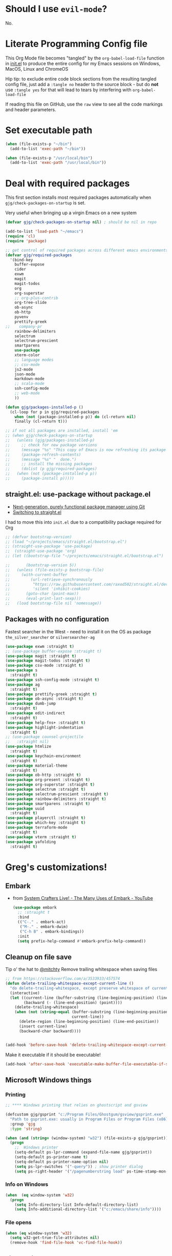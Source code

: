 # #+OPTIONS: ':nil *:t -:t ::t <:t H:3 \n:nil ^:t
# #+OPTIONS: author:t broken-links:nil c:nil creator:nil
# #+OPTIONS: d:(not "LOGBOOK") date:t e:t email:nil f:t inline:t num:nil
# #+OPTIONS: p:nil pri:nil prop:nil stat:t tags:t tasks:t tex:t
# #+OPTIONS: timestamp:t title:t toc:2 todo:t |:t
# #+TITLE: Gregory's Emacs Initialization in Org-Mode
# #+DATE: <2019-09-08 Sun>
# #+AUTHOR: Greg Grubbs
# #+EMAIL: gregory@dynapse.com
# #+LANGUAGE: en
# #+SELECT_TAGS: export
# #+EXCLUDE_TAGS: noexport
# #+CREATOR: Emacs 26.2 (Org mode 9.1.9)
# #+setupfile: ~/projects/emacs/org-html-themes/org/theme-readtheorg-local.setup
# #+property: header-args:emacs-lisp :results none
# #+property: header-args:bash :shebang #!/usr/bin/env bash :results none

* Should I use =evil-mode=?

  No.

* Literate Programming Config file
  This Org Mode file becomes "tangled" by the =org-babel-load-file= function in [[file:init.el][init.el]] to
  produce the entire config for my Emacs sessions on Windows, MacOS, Linux and ChromeOS

  Hip tip: to exclude entire code block sections from the resulting tangled config file,
  just add a =:tangle no= header to the source block - but do *not* use =:tangle yes= for
  that will lead to tears by interfering with =org-babel-load-file=

  If reading this file on GitHub, use the =raw= view to see all the code markings and
  header parameters.
* Set executable path
#+begin_src emacs-lisp
  (when (file-exists-p "~/bin")
    (add-to-list 'exec-path "~/bin"))

  (when (file-exists-p "/usr/local/bin")
    (add-to-list 'exec-path "/usr/local/bin"))
#+end_src

* Deal with required packages

  This first section installs most required packages automatically when
  =gjg/check-packages-on-startup= is set.

  Very useful when bringing up a virgin Emacs on a new system

#+BEGIN_SRC emacs-lisp
  (defvar gjg/check-packages-on-startup nil) ; should be nil in repo

  (add-to-list 'load-path "~/emacs")
  (require 'cl)
  (require 'package)

  ;; get control of required packages across different emacs environments
  (defvar gjg/required-packages
    '(bind-key
      buffer-expose
      cider
      exwm
      magit
      magit-todos
      org
      org-superstar
      ;; org-plus-contrib
      org-tree-slide
      ob-async
      ob-http
      pyvenv
      prettify-greek
  ;;    company-pr
      rainbow-delimiters
      selectrum
      selectrum-prescient
      smartparens
      use-package
      xterm-color
      ;; language modes
      ;; csv-mode
      js2-mode
      json-mode
      markdown-mode
      ;; scala-mode
      ssh-config-mode
      ;; web-mode
      ))

  (defun gjg/packages-installed-p ()
    (cl-loop for p in gjg/required-packages
      when (not (package-installed-p p)) do (cl-return nil)
      finally (cl-return t)))

  ;; if not all packages are installed, install 'em
  ;; (when gjg/check-packages-on-startup
  ;;   (unless (gjg/packages-installed-p)
  ;;     ;; check for new package versions
  ;;     (message "%s" "This copy of Emacs is now refreshing its package database...")
  ;;     (package-refresh-contents)
  ;;     (message "%s" "  done.")
  ;;     ;; install the missing packages
  ;;     (dolist (p gjg/required-packages)
  ;;   (when (not (package-installed-p p))
  ;;     (package-install p)))))

#+END_SRC
** straight.el: use-package without package.el
   + [[https://github.com/raxod502/straight.el][Next-generation, purely functional package manager using Git]]
   + [[https://shivjm.blog/switching-to-straight-el/][Switching to straight.el]]

   I had to move this into =init.el= due to a compatibility package required for Org
   #+begin_src emacs-lisp
     ;; (defvar bootstrap-version)
     ;; (load "~/projects/emacs/straight.el/bootstrap.el")
     ;; (straight-use-package 'use-package)
     ;;  (straight-use-package 'org)
     ;; (let ((bootstrap-file "~/projects/emacs/straight.el/bootstrap.el")

     ;;       (bootstrap-version 5))
     ;;   (unless (file-exists-p bootstrap-file)
     ;;     (with-current-buffer
     ;;         (url-retrieve-synchronously
     ;;          "https://raw.githubusercontent.com/raxod502/straight.el/develop/install.el"
     ;;          'silent 'inhibit-cookies)
     ;;       (goto-char (point-max))
     ;;       (eval-print-last-sexp)))
     ;;   (load bootstrap-file nil 'nomessage))
   #+end_src

** Packages with no configuration
   Fastest searcher in the West - need to install it on the OS as package
   =the_silver_searcher= or =silversearcher-ag=
   #+begin_src emacs-lisp
     (use-package exwm :straight t)
     ;; (use-package buffer-expose :straight t)
     (use-package magit :straight t)
     (use-package magit-todos :straight t)
     (use-package csv-mode :straight t)
     (use-package s
       :straight t)
     (use-package ssh-config-mode :straight t)
     (use-package ag
       :straight t)
     (use-package prettify-greek :straight t)
     (use-package ob-async :straight t)
     (use-package dumb-jump
       :straight t)
     (use-package edit-indirect
       :straight t)
     (use-package help-fns+ :straight t)
     (use-package highlight-indentation
       :straight t)
     ;; (use-package counsel-projectile
     ;;   :straight nil)
     (use-package htmlize
       :straight t)
     (use-package keychain-environment
       :straight t)
     (use-package material-theme
       :straight t)
     (use-package ob-http :straight t)
     (use-package org-present :straight t)
     (use-package org-superstar :straight t)
     (use-package selectrum :straight t)
     (use-package selectrum-prescient :straight t)
     (use-package rainbow-delimiters :straight t)
     (use-package smartparens :straight t)
     (use-package uuid
       :straight t)
     (use-package playerctl :straight t)
     (use-package which-key :straight t)
     (use-package terraform-mode
       :straight t)
     (use-package vterm :straight t)
     (use-package yafolding
       :straight t)
   #+end_src

* Greg's customizations!
** Embark
   + from [[https://www.youtube.com/watch?v=qk2Is_sC8Lk&t=29][System Crafters Live! - The Many Uses of Embark - YouTube]]
     #+begin_src emacs-lisp :tangle no
       (use-package embark
         ;; :straight t
         :bind
         (("C-." . embark-act)
          ("M-." . embark-dwim)
          ("C-h B" . embark-bindings))
         :init
         (setq prefix-help-command #'embark-prefix-help-command))
     #+end_src
** Cleanup on file save
   Tip o' the hat to [[https://github.com/mitchty][@mitchty]]
   Remove trailing whitespace when saving files
    #+BEGIN_SRC emacs-lisp
      ;; from https://stackoverflow.com/a/3533933/457574
      (defun delete-trailing-whitespace-except-current-line ()
        "do delete-trailing-whitespace, except preserve whitespace of current line"
        (interactive)
        (let ((current-line (buffer-substring (line-beginning-position) (line-end-position)))
              (backward (- (line-end-position) (point))))
          (delete-trailing-whitespace)
          (when (not (string-equal (buffer-substring (line-beginning-position) (line-end-position))
                                   current-line))
            (delete-region (line-beginning-position) (line-end-position))
            (insert current-line)
            (backward-char backward))))


      (add-hook 'before-save-hook 'delete-trailing-whitespace-except-current-line)
   #+end_src

   Make it executable if it should be executable!

   #+begin_src emacs-lisp
   (add-hook 'after-save-hook 'executable-make-buffer-file-executable-if-script-p)
   #+end_src

** Microsoft Windows things
*** Printing
   #+begin_src emacs-lisp
;; **** Windows printing that relies on ghostscript and gsview

(defcustom gjg/gsprint "c:/Program Files/Ghostgum/gsview/gsprint.exe"
  "Path to gsprint.exe: usually in Program Files or Program Files (x86)"
  :group 'gjg
  :type 'string)

(when (and (string= (window-system) "w32") (file-exists-p gjg/gsprint))
  (progn
    ;;  Windows printer
    (setq-default ps-lpr-command (expand-file-name gjg/gsprint))
    (setq-default ps-printer-name t)
    (setq-default ps-printer-name-option nil)
    (setq ps-lpr-switches '("-query")) ; show printer dialog
    (setq ps-right-header '("/pagenumberstring load" ps-time-stamp-mon-dd-yyyy))))

   #+end_src
*** Info on Windows
    #+begin_src emacs-lisp
      (when  (eq window-system 'w32)
        (progn
          (setq Info-directory-list Info-default-directory-list)
          (setq Info-additional-directory-list '("c:/emacs/share/info"))))
    #+end_src

*** File opens
    #+begin_src emacs-lisp
      (when (eq window-system 'w32)
        (setq w32-get-true-file-attributes nil)
        (remove-hook 'find-file-hook 'vc-find-file-hook))
    #+end_src
** Linux things
   Fix to make Org export to HTML and open do the right thing: open in the preferred
   browser rather than just HTML in an Emacs buffer
   #+begin_src emacs-lisp
     (when (eq window-system 'x)
       (setq org-file-apps
             '((auto-mode . emacs)
               ("\\.mm\\'" . default)
               ("\\.x?html?\\'" . "/usr/bin/x-www-browser %s")
               ("\\.pdf\\'" . default))))
   #+end_src
** Chrome OS / Crostini things
   Assure that web links will open in Chrome OS rather than invoking a browser
   installed in the Linux container

   As of [2020-07-31 Fri] I don't know how to determine I'm running in a Crostini
   container, so we set this only if =sensible-browser= is found on the path
   #+begin_src emacs-lisp
     (when (executable-find "sensible-browser")
       (setq browse-url-browser-function 'browse-url-generic)
       (setq browse-url-generic-program "sensible-browser"))
     ;; On the pixelbook, I use a script to open Chrome for Web links in Org
     ;; this is in custom settings, since I don't know how to detect Crostini/Chrome OS in emacs
     ;; (setq org-file-apps
     ;;       '((auto-mode . emacs)
     ;;         ("\\.mm\\'" . default)
     ;;         ("\\.x?html?\\'" . "~/bin/open-in-browser-container.sh %s")
     ;;         ("\\.pdf\\'" . default)))
   #+end_src
   #+begin_src bash
     #!/usr/bin/env bash

     url="http://localhost:80/"
     fpath=$1

     echo "fpath=${fpath}"
     ## Get relative path
     relpath=$(realpath --relative-to="${HOME}" ${fpath})

     echo $relpath

     sensible-browser "${url}${relpath}"
     # echo "$fpath" >> /tmp/opened_by_script.txt
   #+end_src
** Fonts
   Forever in search of the One True Holy and Apostolic Programmer Font.

   Big fan of Inconsolata, Source Code Pro, and Hack.  Inability to decide on one is
   encoded herein.

   Make it a callable function so I can set new frames.  For now, do not tie it into a
   frame hook - not certain I would want it for every frame.  This would make use of the
   hook variable =after-make-frame-functions=

   #+begin_src emacs-lisp
     (defun gjg/set-frame-font ()
       "Set frame font based on window system"
       (interactive)
       (cond ((or (eq window-system 'mac) (eq window-system 'ns))
              (set-frame-font "Source Code Pro-17"))
             ((eq window-system 'w32)
              (set-face-font 'default '"-outline-Source Code Pro-normal-normal-normal-mono-17-*-*-*-c-*-iso8859-1"))
             ((eq window-system 'x)
              (set-frame-font "Hack-14")
              ;; (set-frame-font "Inconsolata-16")
              )))
     (gjg/set-frame-font)
     ;; (add-hook 'after-make-frame-functions 'gjg/set-frame-font)
     ;; (load-library "fontize")
     ;; (require 'fontize)
     (autoload 'inc-font-size "fontize" "Adjust buffer relative font size" t)
     (autoload 'dec-font-size "fontize" "Adjust buffer relative font size" t)

     (global-set-key [C-kp-subtract] 'dec-font-size)
     (global-set-key [C-kp-add] 'inc-font-size)
   #+end_src
** Desktop save
   TODO: Deal with  '(desktop-files-not-to-save "\\(\\`/[^/:]*:\\|(ftp)\\'\\|org.gpg\\'\\)")
   #+begin_src emacs-lisp :tangle no
     (desktop-save-mode 1)
     (setq desktop-restore-eager 0)
     (setq desktop-lazy-idle-delay 2)
     (with-eval-after-load 'desktop-save-mode
       (add-to-list 'desktop-modes-not-to-save 'dired-mode)
       (add-to-list 'desktop-modes-not-to-save 'Info-mode)
       (add-to-list 'desktop-modes-not-to-save 'info-lookup-mode))

   #+end_src
** Basic defaults that aren't default
   So many defaults in Emacs make no sense.  If starting out with Emacs, consider these
   settings to make your first experiences nicer.

   If you have any questions about what these settings do, use Emacs to explore them:
   + If it's a variable being set (line starts with the =setq= function, set the point in
     the variable name and hit =C-h v= for help on that variable.
   + If it's a function (line starts with almost anything other than =setq=, set the point
     in the function name and hit "C-h f"

#+begin_src emacs-lisp
  ;; show parens: useful even in text modes
  (show-paren-mode 1)
  ;; fido-mode in emacs 27+: a new thing to hate
  (fido-mode -1)
  ;; When I want transient mark mode, I'll beat it out of you
  (setq transient-mark-mode nil)
  ;; (do not) display time and battery status in the mode line
  (display-time-mode 0)
  (display-battery-mode 0)
  ;; turn off that stupid toolbar
  (tool-bar-mode -1)
  ;; scroll bars?
  (scroll-bar-mode -1)
  (menu-bar-mode -1)
  ;; don't do that stoopid splash screen
  (setq inhibit-splash-screen t)

  ;; tab indents - if line is already indented, try to auto-complete
  (setq tab-always-indent 'complete)

  (setq-default indent-tabs-mode nil)
  (setq-default tab-always-indent t)
  (setq-default tab-width 4)
  ;; blink parens and similar delimiters
  (show-paren-mode 1)
  ;; ** Global identity (ie, same on all machines) - Emacs does not make good guesses here
  (setq user-full-name "Gregory Grubbs"
        user-mail-address "gregory.grubbs@gmail.com")

  (setq confirm-kill-emacs 'y-or-n-p) ;; confirm to exit emacs

  ;; dippy bird FTW - single character y-n for all yes/no question dialogs
  (fset 'yes-or-no-p 'y-or-n-p)
  (setq shell-file-name "bash")
  (setq explicit-shell-file-name shell-file-name)
  (setq explicit-bash-args '("--noediting" "-i"))

  (global-hl-line-mode t) ;; highlight current line - turn off when figuring out faces

  (temp-buffer-resize-mode 1)  ;; crazy cool auto resizing of temp windows

  (setq fill-column 90); good default for wider screens - BUT this is buffer-local so should be set in mode hooks only

  ;; ensure that the default for searches is case-insensitive
  (setq case-fold-search t)

  ;; highlight/colorize everything that can be colorized!
  (global-font-lock-mode 1)

  ;; never split windows horizontally by default
  (setq split-width-threshold nil)
  ;; Here's a choice one: stay in the same column while scrolling!
  (setq scroll-preserve-screen-position t)
  ;; in Emacs23+, make line-move move by a line, ignoring wrapping
  (setq line-move-visual nil)
  ;; enable hugely useful things that are disabled by default
  (put 'narrow-to-region 'disabled nil)
  (put 'set-goal-column 'disabled nil)

  ;; echo quickly
  (setq echo-keystrokes 0.1)
  ;; keep the screen from jumping wildly as I cursor down/up
  (setq scroll-conservatively 5)
  ;; remember minibuffer history between sessions
  (savehist-mode t)
  ;; if point is at end of line, keep it there for vertical movement
  (setq track-eol t)
  (setq align-to-tab-stop nil) ;; do not use tabs for align and align-regexp
  (setq Man-notify-method 'pushy) ;; show man page in current window
  (setq auth-source-save-behavior nil) ; NEVER store passwords
#+end_src
** Custom Functions in a separate file
   TODO: pull these functions in
   #+begin_src emacs-lisp
(add-to-list 'load-path "~/emacs")
(load-library "gjg-functions")
(require 'gjg-functions)
   #+end_src
** Key bindings
   #+begin_src emacs-lisp
     (global-set-key [home] (lambda () (interactive) (goto-char (point-min))))
     (global-set-key [end] (quote end-of-buffer))
     ;; M-left and M-right on Pixelbook
     (global-unset-key (kbd "<M-left>"))
     (global-unset-key (kbd "<M-right>"))
     (global-set-key (kbd "<M-left>") (lambda () (interactive) (goto-char (point-min))))
     (global-set-key (kbd "<M-right>") 'end-of-buffer)
     (global-unset-key (kbd "C-z"))
     (global-set-key (kbd "C-z") 'undo)
     (global-unset-key (kbd "M-]")) ; unset one next-buffer binding
     (global-unset-key (kbd "M-[")) ; unset one previous-buffer binding

     (global-set-key [f1] 'delete-other-windows)
     (global-set-key [f2] 'gjg/switch-to-other-buffer)
     (global-set-key [f3] 'gjg/other-window-or-split)
     (global-set-key [f4] 'narrow-to-defun)

     (global-set-key [f5] 'gjg/widen-ask-if-indirect)
     ;; (global-set-key [f6] 'read-only-mode)
     (global-set-key [f6] 'gjg/open-work-agenda)
     (global-set-key [f7] 'hl-line-mode) ;; toggle hl-line-mode for this window only
     ;; (global-set-key [f8] 'bury-buffer)

     (global-set-key [f9] 'bury-buffer)
     (global-set-key [f10] 'dired-omit-mode)
     ;; (global-set-key [f11] 'mac-toggle-max-window)
     (global-set-key [f11] 'gjg/toggle-max-frame)
     (global-set-key [M-f11] 'gjg/toggle-max-frame)
     ;; (global-set-key [f11] 'toggle-fullscreen)
     ;; (global-set-key [f11] 'switch-full-screen)
     ;; (global-set-key (kbd "C-<f11>") 'gjg/emacs-max-coolness)
     (global-set-key [f12] (lambda () (interactive) (message (or (buffer-file-name) "No file associated with this buffer."))))
     (global-set-key (kbd "<C-f12>") 'yow)
     (global-set-key [C-wheel-up] 'text-scale-increase)
     (global-set-key [C-wheel-down] 'text-scale-decrease)
     (global-set-key [S-wheel-up] 'inc-font-size)
     (global-set-key [S-wheel-down] 'dec-font-size)
     (global-set-key (kbd "M-]") 'next-buffer)
     (global-set-key (kbd "M-[") 'previous-buffer)
     (global-set-key (kbd "C-c C-v") 'browse-url-at-point)
     ;; EXPERIMENTAL: unbind SPACE and ? in minibuffer, to allow typing in completions with those chars
     (add-hook 'minibuffer-setup-hook (lambda ()
                        (define-key minibuffer-local-completion-map " " nil)
                        (define-key minibuffer-local-must-match-map " " nil)
                        (define-key minibuffer-local-completion-map "?" nil)
                        (define-key minibuffer-local-must-match-map "?" nil)))
     (defalias 'ss 'gjg/open-remote-shell)
     (defalias 'ht 'gjg/highlight-terraform-stuff)
     (defalias 'rb 'rename-buffer)

   #+end_src
** Backup files
   #+begin_src emacs-lisp
;; backup files
(setq
 backup-by-copying t      ; don't clobber symlinks
 backup-directory-alist
 '(("." . "~/.emacs.d/backups"))    ; don't litter my fs tree
 delete-old-versions t
 kept-new-versions 5
 kept-old-versions 5
 version-control nil)
   #+end_src
** Window/buffer management
*** GJG full screen, movement, transparency
    TODO: figure out global Super key chords in exwm map vs global key map
    #+begin_src emacs-lisp
      ;; unbind some keys in favor of my functions bound to SUPER- combinations
      ;; the existing keys will work in Emacs buffers, but not in EXWM X buffers; the SUPER combos work everywhere
      (global-unset-key (kbd "M-]")) ; next-buffer
      (global-unset-key (kbd "M-[")) ; previous-buffer

      (defun revert-dammit () ; revert buffer without prompting
        (interactive)
        ;; revert buffer, don't use auto-save, preserve modes
        (revert-buffer t t t))
      (defalias 'rd 'revert-dammit)
      (defun gjg/switch-to-other-buffer ()
        (interactive)
        (switch-to-buffer (other-buffer))
        (message "Switched to other-buffer"))
      (defun gjg/split-window-below ()
        "Split window below, switch to the new window AND switch buffer in that window"
        (interactive)
        (split-window-below)
        (other-window 1)
        (switch-to-buffer (other-buffer)))
      (defun gjg/split-window-right ()
        "Split window right, switch to the new window AND switch buffer in that window"
        (interactive)
        (split-window-right)
        (other-window 1)
        (switch-to-buffer (other-buffer)))
      (bind-key "C-x 2" 'gjg/split-window-below)
      (bind-key "C-x 3" 'gjg/split-window-right)

      (use-package ace-window
        :straight t
        :config
        (custom-set-faces
         '(aw-leading-char-face
           ((t (:foreground "deep sky blue" :height 5.0)))
           ))
        :bind
         (("C-x o" . ace-window)))
      ;; (require 'ace-window)
      ;; (custom-set-faces
      ;;  '(aw-leading-char-face
      ;;    ((t (:foreground "deep sky blue" :height 5.0)))))
      ;; (bind-key "C-x o" 'ace-window)
      ;; (setq winum-keymap
      ;;       (let ((map (make-sparse-keymap)))
      ;;         (define-key map (kbd "C-`") 'winum-select-window-by-number)
      ;;         (define-key map (kbd "M-0") 'winum-select-window-0)
      ;;         (define-key map (kbd "M-1") 'winum-select-window-1)
      ;;         (define-key map (kbd "M-2") 'winum-select-window-2)
      ;;         (define-key map (kbd "M-3") 'winum-select-window-3)
      ;;         (define-key map (kbd "M-4") 'winum-select-window-4)
      ;;         (define-key map (kbd "M-5") 'winum-select-window-5)
      ;;         )
      ;;       )
      (use-package winum
        :straight t
        :config
        (setq winum-scope                       'frame-local
              winum-auto-assign-0-to-minibuffer nil
              winum-auto-setup-mode-line        t))
      (winum-mode)
      (set-face-attribute 'winum-face nil :weight 'bold)
      (defun gjg/other-window-with-winum ()
        "if 2 windows, jump to other-window.  Elsecase use winum"
        (interactive)
        (cond ((= 1 winum--window-count)
               (gjg/switch-to-other-buffer))
              ((= 2 winum--window-count)
               (other-window 1))
              ((> 10 winum--window-count)
               ;; jump immediately to window
               ;; (let ((jwin (read-number (format "Jump to window num[1-%d]: " winum--window-count))))
               (let ((jwin (string-to-number (char-to-string (read-char (format "Jump to window num[1-%d]: " winum--window-count))))))
                 (message "Jumping to %d" jwin)
                 (winum-select-window-by-number jwin)))
              (t
               (let ((jwin (read-number (format "Jump to window num[1-%d]: " winum--window-count))))
                 (message "Jumping to %d" jwin)
                 (winum-select-window-by-number jwin)))
               ))
      (bind-key "C-x o" 'gjg/other-window-with-winum)
      (bind-key "s-a" 'gjg/open-work-agenda)
      (bind-key "s-o" 'gjg/other-window-with-winum)
      (bind-key "s-b" 'gjg/switch-to-other-buffer)
      (bind-key "s-<up>" 'windmove-up)
      (bind-key "s-<down>" 'windmove-down)
      (bind-key "s-<right>" 'windmove-right)
      (bind-key "s-<left>" 'windmove-left)

      (bind-key "s-0" 'delete-window)
      (bind-key "s-1" 'delete-other-windows)
      (bind-key "s-2" 'gjg/split-window-below)
      (bind-key "s-3" 'gjg/split-window-right)
      (bind-key "s-q" 'bury-buffer)
      (bind-key "s-\\" 'switch-to-buffer)
      ;; (Set-face-attribute 'winum-face nil :foreground "deep sky blue")
      (defun gjg/widen-ask-if-indirect ()
        "If buffer is indirect, ask before widening"
        (interactive)
        (if (buffer-base-buffer)
            (when (yes-or-no-p "Buffer is indirect; really widen? ")
          (widen))
          (widen)))
      (defun toggle-transparency (alpha-level)
        (interactive "p")
        (message (format "%s" alpha-level))
        (if (< alpha-level 50) (setq alpha-level 85))
        (let ((myalpha (frame-parameter nil 'alpha)))
          (if (or (not myalpha)
                  (= myalpha 100))
          (set-frame-parameter nil 'alpha alpha-level)
            (set-frame-parameter nil 'alpha 100))
          )
        (message (format "Alpha level is %d" (frame-parameter nil 'alpha)))
        )

      (defun set-transparency (alpha-level)
        (interactive "p")
        (message (format "Alpha level passed in: %s" alpha-level))
        (let ((alpha-level (if (< alpha-level 2)
                   (read-number "Opacity percentage: " 85)
                     alpha-level))
          (myalpha (frame-parameter nil 'alpha)))
          (set-frame-parameter nil 'alpha alpha-level))
        (message (format "Alpha level is %d" (frame-parameter nil 'alpha))))
      (defalias 'set-opacity 'set-transparency )

      (defun toggle-window-split ()
        (interactive)
        (if (= (count-windows) 2)
            (let* ((this-win-buffer (window-buffer))
               (next-win-buffer (window-buffer (next-window)))
               (this-win-edges (window-edges (selected-window)))
               (next-win-edges (window-edges (next-window)))
               (this-win-2nd (not (and (<= (car this-win-edges)
                           (car next-win-edges))
                           (<= (cadr this-win-edges)
                           (cadr next-win-edges)))))
               (splitter
                (if (= (car this-win-edges)
                   (car (window-edges (next-window))))
                'split-window-horizontally
              'split-window-vertically)))
          (delete-other-windows)
          (let ((first-win (selected-window)))
            (funcall splitter)
            (if this-win-2nd (other-window 1))
            (set-window-buffer (selected-window) this-win-buffer)
            (set-window-buffer (next-window) next-win-buffer)
            (select-window first-win)
            (if this-win-2nd (other-window 1))))))

      (define-key ctl-x-4-map "t" 'toggle-window-split)
      ;; *** Full-screen frame defuns

      (defun switch-full-screen ()
        (interactive)
        (shell-command (concat "/usr/bin/wmctrl -i -r " (frame-parameter nil 'outer-window-id) " -btoggle,fullscreen")))

      ;; (defun toggle-fullscreen ()
      ;;   "toggles whether the currently selected frame consumes the entire display or is decorated with a window border"
      ;;   (interactive)
      ;;   (let ((f (selected-frame)))
      ;;     (modify-frame-parameters f `((fullscreen . ,(if (eq nil (frame-parameter f 'fullscreen)) 'fullboth nil))))))

      ;; (defun mac-toggle-max-window ()
      ;;   "Toggle full-screen frame on Linux and OS X - use maxframe.el for Windows"
      ;;   (interactive)
      ;;   (if (frame-parameter nil 'fullscreen)
      ;;       (set-frame-parameter nil 'fullscreen nil)
      ;;     (set-frame-parameter nil 'fullscreen 'fullboth)))
      ;; (defun toggle-full-screen ()
      ;;   "Toggle between full screen and partial screen display on X11;
      ;;     courtesy of http://www.emacswiki.org/cgi-bin/wiki/FullScreen"
      ;;   (interactive)
      ;;   (x-send-client-message nil 0 nil "_NET_WM_STATE" 32
      ;;                          '(2 "_NET_WM_STATE_FULLSCREEN" 0)))


      ;; ;; add toggle for maxframe.el (works on Windows)
      (when (eq window-system 'w32)
        (require 'maxframe)
        (modify-frame-parameters nil '((gjg/frame-maxp . nil))))
      ;; (modify-frame-parameters nil '((gjg/frame-maxp . nil)))
      ;; ;; (defvar gjg/frame-maxp nil "Store whether frame is maximized using maxframe.el")
      (defun gjg/switch-buffer-by-mode ()
        "Switch to a buffer after choosing a mode."
        (interactive)
        (let* ((active-buffers-with-mode (mapcar #'(lambda (x) (with-current-buffer x (cons (buffer-name) (symbol-name major-mode)))) (buffer-list)))
           (distinct-modes (-distinct (mapcar #'cdr active-buffers-with-mode)))
           (selected-mode (ido-completing-read "Mode: " distinct-modes))
           (candidate-buffers (mapcar #'car (remove-if-not '(lambda (x) (string-equal selected-mode (cdr x))) active-buffers-with-mode)))
           (selected-buffer (ido-completing-read "Buffer: " candidate-buffers)))
          (switch-to-buffer selected-buffer)))
      (global-set-key (kbd "C-c s") 'gjg/switch-buffer-by-mode)

      (defun gjg/max-frame ()
        "Maximize the current frame and toggle gjg/frame-maxp"
        (interactive)
        (cond ((eq window-system 'w32)
           (maximize-frame))
          ((eq window-system 'x)
           (switch-full-screen))
          (t
           (mac-toggle-max-window)))
        (modify-frame-parameters nil '((gjg/frame-maxp . t))))

      (defun gjg/restore-frame ()
        "Restore the current frame to its previous size and toggle gjg/frame-maxp"
        (interactive)
        (cond ((eq window-system 'w32)
           (restore-frame))
          ((eq window-system 'x)
           (switch-full-screen))
          (t
           (mac-toggle-max-window)))
        (modify-frame-parameters nil '((gjg/frame-maxp . nil))))

      (defun gjg/toggle-max-frame ()
        "Check the status of gjg/max-framep and change to whichever mode we're not in now."
        (interactive)
        (cond ((eq window-system 'ns)
           (toggle-frame-maximized))
          (t
           (if (eq (frame-parameter nil 'gjg/frame-maxp) nil) (gjg/max-frame) (gjg/restore-frame)))))

    #+end_src
*** Winner-mode and Windmove
    TODO: Verify that =org-timestamp-{up,down}= work as =S-up= and =S-down=
   #+begin_src emacs-lisp
     ;; winner
     (winner-mode 1)
     ;; windmove
     ;; (windmove-default-keybindings)
     ;; (with-eval-after-load 'windmove
     ;;   (windmove-default-keybindings)
     ;;   ;; Make windmove work in org-mode:
     ;;   (setq org-replace-disputed-keys t))
     ;; (add-hook 'org-shiftup-final-hook 'windmove-up)
     ;; (add-hook 'org-shiftleft-final-hook 'windmove-left)
     ;; (add-hook 'org-shiftdown-final-hook 'windmove-down)
     ;; (add-hook 'org-shiftright-final-hook 'windmove-right)))


   #+end_src
*** Ibuffer FTW
**** View customizations
     #+begin_src emacs-lisp
       (setq ibuffer-formats
             '((mark modified read-only locked " "
                     (name 50 50 :left :elide)  ; much wider buffer name column
                     " "
                     (size 9 -1 :right)
                     " "
                     (mode 16 16 :left :elide)
                     " " filename-and-process)
               (mark " "
                     (name 16 -1)
                     " " filename))
             )
     #+end_src
**** Filter groups
    Saved filter groups provide a nice organization.

    #+begin_src emacs-lisp
      (require 'ibuffer)
      (global-set-key (kbd "C-x C-b") (lambda () (interactive) (ibuffer)))
      (setq ibuffer-expert t)
      (setq ibuffer-default-sorting-mode 'alphabetic)
      (setq ibuffer-saved-filter-groups
            '(("home"
               ("Org and Markdown" (or (mode . org-mode)
                                       (mode . markdown-mode)))
               ("Shells" (or (mode . shell-mode)
                             (mode . eshell-mode)))
               ("EXWM X Apps" (mode . exwm-mode))
               ("Configs" (or (derived-mode .  conf-mode)
                              (mode . yaml-mode)
                              (mode . json-mode)))
               ("Code" (derived-mode .  prog-mode))
               ("Magit" (or (mode . magit-diff-mode)
                            (mode . magit-status-mode)
                            (mode . magit-process-mode)
                            (mode . magit-revision-mode)
                            (mode . magit-refs-mode)))
               ("Dired" (mode . dired-mode))
               ("Tramp sessions" (name . "\*tramp.+"))
               ("Remote" (filename . "/\*:.+"))
               )))
      (add-hook 'ibuffer-mode-hook
                '(lambda ()
                   (ibuffer-auto-mode 1)
                   (auto-revert-mode 1)
                   (ibuffer-switch-to-saved-filter-groups "home")))
    #+end_src
**** Preview buffer in side window
     Preview without selecting the window - stay on current line in Ibuffer

     This function should work just like =occur-mode-display-occurence= in [[file:/usr/local/share/emacs/28.0.50/lisp/replace.el.gz][replace.el]]
    #+begin_src emacs-lisp
      (defun gjg/ibuffer-only-exwm ()
        (interactive)
        (ibuffer nil "*EXWM Thang*" '((used-mode . exwm-mode)))
        (gjg/ibuffer-preview))
      (global-set-key (kbd "s-e") 'gjg/ibuffer-only-exwm)
      (defun gjg/ibuffer-preview ()
        "View the current file in other window but to do select"
        (interactive)
        (delete-other-windows)
        (when (not (window-parent)) ;; only one window, so split
          (split-window nil nil 'right))
        (let ((buf (ibuffer-current-buffer t)))
          (display-buffer buf '((display-buffer-use-some-window
                                 display-buffer-pop-up-window)
                                (inhibit-same-window . t))))
        :refresh-p nil)

      (define-key ibuffer-mode-map (kbd "SPC") 'gjg/ibuffer-preview)
    #+end_src

*** Uniquify
    #+begin_src emacs-lisp
      (autoload 'uniquify "uniquify" "unique buffer names dependent on file name")
      (with-eval-after-load 'uniquify
        (setq uniquify-buffer-name-style 'reverse)
        (setq uniquify-separator "/")
        (setq uniquify-after-kill-buffer-p t)
        (setq uniquify-ignore-buffers-re "^\\*"))
    #+end_src
*** Theme
    #+begin_src emacs-lisp :results none
      (when (boundp 'custom-theme-load-path)
        (add-to-list 'custom-theme-load-path
                     "~/projects/emacs/brutalist-theme/")
        (add-to-list 'load-path
                     "~/projects/emacs/brutalist-theme/"))
      (load-theme 'brutalist t)
    #+end_src

** Automatic typing - abbrevs and expansions
   #+begin_src emacs-lisp
;; Dynamic abbrevs should expand both words and symbols
(setq dabbrev-abbrev-char-regexp "\\sw\\|\\s_")
;; and now set up hippie-expand
(global-set-key (kbd "M-/") 'hippie-expand)

   #+end_src
** Games and silliness
   #+begin_src emacs-lisp
     ;; very important: keep a long list of yow lines
     ;;   in emacs 24.4 yow.el is obsolete; use cookie instead
     (when (featurep 'yow)
       (unload-feature 'yow))
     (with-eval-after-load 'cookie1
       (setq yow-file "~/emacs/yow.lines")
       (defun yow ()
         (interactive)
         (let ((suggest-key-bindings nil))
           (message (cookie yow-file nil nil)))))
     ;; )
     ;; almost as important: keep track of those tetris scores
     (setq tetris-score-file "~/.emacs.d/tetris.score")


   #+end_src
** Weird random rarely used maybe interesting things
*** MOOs and MUDs - NOT legacy - added 2019!
   #+begin_src emacs-lisp
;; Moos and MUDs - NOT legacy stuff - added 2019!
(add-to-list 'load-path "~/projects/emacs/rmoo/")
;; (require 'rmoo-autoload)
;; (require 'moocode-mode)
;; ;; (global-set-key (kbd "C-c C-r") 'rmoo)
;; (add-to-list 'auto-mode-alist '("\\.moo$" . moocode-mode))
;; (add-hook 'rmoo-interactive-mode-hooks
;;           (lambda ()
;;             (linum-mode -1)                  ;; ... no line numbers
;;             (goto-address-mode t)))          ;; ... clickable links


   #+end_src

* Encryption
  Set value of =epg-gpg-program= to location on local system
  #+begin_src emacs-lisp
;; let's get encryption established
;; For gpg, disable external pinentry - let emacs handle pass phrase
;; (setenv "GPG_AGENT_INFO" nil)
(require 'epa-file)
;; (custom-set-variables '(epg-gpg-program  "/usr/local/bin/gpg"))
(epa-file-enable)
(setq epg-pinentry-mode 'loopback)
(require 'org-crypt)
(org-crypt-use-before-save-magic)

  #+end_src
* EXWM : The Emacs X Window Manager
   This crazy idea is better than I thought it could be!

   This section is only useable on Linux - or Unix presumably - with X Window System
   running but no window manager.  An entire window manager has been written in Emacs
   Lisp - the fundamental package that exercises the X11 APIs is called =xelb= - its GitHub
   repository is [[https://github.com/ch11ng/xelb][here]] - also available on GNU ELPA.

   The package built atop that to provide a usable window manager is EXWM - Emacs X Window
   Manager - GitHub repo [[https://github.com/ch11ng/exwm][here]]

   EXWM is primarily a tiling window manager, but it supports floating windows as well -
   very nice for transient dialogs.  You have control to take an application window and
   change it to a floating window, along with the ability to move and resize it.

   EXWM supports workspaces, which here is an abstraction based on Emacs frames.  The only
   time I use workspaces in EXWM is when I have 2 or more monitors, where I place one
   workspace per display.

** Recommended changes to workflow when using a tiling window manager
*** Web browser should open new windows rather than tabs
    Doing this allows Emacs to search window/tab titles.  It's a weird change at first,
    but it's a much better experience in a tiling window manager that has good search.

    In Firefox, you can go to =about:preferences=.  Under the *Tabs*, uncheck =Open links
    in tabs instead of new windows=
*** Scripts will be required to handle operations normally managed by Desktop Environment
    I have moved all the generated scripts and configs I use to support EXWM - and
    theoretically any other tiling window manager - to [[file:exwm-scripts-and-configs.org][this Org file]].  I use that Org file
    generate (tangle) everything I need in a Linux environment.

*** Launching applications without a Desktop Environment
    EXWM default config suggests a handy shell launch command from Emacs, but I prefer to
    use exactly what I do on every other OS - a pop-up app launcher such as [[https://github.com/albertlauncher/albert][Albert]] or ulauncher.

** Unresolved problems
*** TODO Fix clipboard integration / behavior
    + The problem is consistent cut/paste copy/yank behavior between Emacs windows and
      managed X windows.

      + Copy text in Emacs -> paste to Firefox works in =char= mode

      + Copy text in Emacs -> paste to Firefox in =line= mode no worky - have to use right
        mouse click or =S-<insert>  *how to define simulation key??*

      + Copy text in Firefox =char= mode -> yank in Emacs works

      + Copy text in Firefox =line= mode using =M-w= -> yank in Emacs works


** System tray widgets
   EXWM has a system tray that can be enabled, and some panel widgets work with it.  For
   me, I'd rather either use pure Emacs or Linux shell methods of getting info and setting
   values, *or* just go ahead and use a "proper" panel.

    I have found that both =xfce4-panel= and the LXDE panel work a treat!  For
    =xfce4-panel= do *not* check =Don't reserve space on borders= - that way the panel
    will not obscure the echo area at the very bottom of the screen

    One can either bring up Emacs with no DE and then run the panels as processes, or
    hijack the default window manager in one of the lightweight DEs.

*** Useful panel widgets
      + [[https://docs.xfce.org/panel-plugins/clipman/start][xfce4-clipman - a clipboard manager]]
      + parcellite - a different clipboard manager
      + /usr/bin/python3 /usr/share/system-config-printer/applet.py - printer notifications
      + nm-applet --indicator  - NetworkManager applet - absolutely needed
      + /usr/lib/blueberry/blueberry-tray.py - a Blueberry setup app triggered from the panel
      + /usr/bin/python3 /usr/bin/blueman-applet - a *nicer* bluetooth applet with setup
        and file transfer

** To launch or not to launch
   My configuration tests for the existence of a window manager.  If one is already
   running, just skip all the EXWM setup and bring up a "normal" Emacs instance.

   I shared this solution in an Emacs Stackexchange question: [[https://emacs.stackexchange.com/a/60455/418][Launch EXWM only when no another WM or DE are being used]]

#+begin_src emacs-lisp
  (when (get-buffer "*window-manager*")
    (kill-buffer "*window-manager*"))
  (when (get-buffer "*window-manager-error*")
    (kill-buffer "*window-manager-error*"))
  (when (executable-find "wmctrl")
    (progn
      (shell-command "wmctrl -m ; echo $?" "*window-manager*" "*window-manager-error*")))
  (setq gjg/exwm-needed-p
        (and (get-buffer "*window-manager-error*")
             (eq window-system 'x)))
#+end_src
** Let's get this show on the road - if no window manager was detected
   We start a large =when= block here
 #+begin_src emacs-lisp
   (when gjg/exwm-needed-p
 #+end_src
*** Start wallpaper with transparency first for aesthetics
    Script below is generated with the [[file:exwm-scripts-and-configs.org][Org file referenced above]]
    #+begin_src emacs-lisp
      (set-opacity 95)
      (async-start-process "wallpaper-thang"  "nohup" nil "/home/gregj/bin/schedule-rotate-wallpapers.sh" "&")
    #+end_src
*** My specific config function
    I did not want =ido= integration and wanted to evolve my config.  So I copied the
    default config function and commenced modifying

    This sets the amazing simulation keys.  What does that little miracle do for us? It
    gives us Emacs keys in Firefox, that's what it does!  And other X applications, of
    course.

    So now we can hit =C-n= to move to the next line.  I use =C-s= to search in Firefox,
    which translates to sending a =C-f=.  There's more I want to configure but I haven't
    entirely figured out how this works in char mode, whether it works with the Super key
    and so forth.

    TODO: Define super-{left,right,0,1,2} to mean the same thing I have in the global
    keymap: windmove etc.

    TODO: Define simulation key for "Print"
     #+begin_src emacs-lisp
          (defun gjg/exwm-config ()
            "Config for moi.  Initially this is a copy of exwm-config-example, but cutting out the ido integration"
            ;; Set the initial workspace number.
            (unless (get 'exwm-workspace-number 'saved-value)
              (setq exwm-workspace-number 2)) ; GJG changed from default
            ;; Global keybindings.
            ;; (unless (get 'exwm-input-global-keys 'saved-value)
              (message "Setting exwm-input-global-keys")
              (setq exwm-input-global-keys
                    `(
                      ([?\s-i] . exwm-input-toggle-keyboard) ; toggle line/char mode
                      ([?\s-l] .   ;; super/windows l
                              (lambda ()
                                (interactive)
                                (call-process-shell-command "xfce4-screensaver-command -l")))
                      ;; 's-r': Reset (to line-mode).
                      ([?\s-r] . exwm-reset)
                      ([?\s-s] . save-some-buffers)
                      ;; 's-w': Switch workspace.
                      ([?\s-w] . exwm-workspace-switch) ;; use this to switch workspaces, not S-<number>
                      ;; 's-&': Launch application. - poor man's albert/launchy
                      ([?\s-&] . (lambda (command)
                                   (interactive (list (read-shell-command "$ ")))
                                   (start-process-shell-command command nil command)))
                      ;; 's-&': Launch application. - poor man's albert/launchy
                      ([?\s-7] . (lambda (command)
                                   (interactive (list (read-shell-command "$ ")))
                                   (start-process-shell-command command nil command)))
                      ([?\s-o] .  gjg/other-window-with-winum)
                      ([s-left] . windmove-left)
                      ([s-right] . windmove-right)
                      ([s-up] . windmove-up)
                      ([s-down] . windmove-down)
                      ([?\s-e] . gjg/ibuffer-only-exwm)
                      ([s-backspace] . bury-buffer)
                      ([?\s-q] . bury-buffer)
                      ([?\s-\\] . switch-to-buffer )
                      ([?\s-a] . gjg/open-work-agenda)
                      ([?\s-b] . gjg/switch-to-other-buffer)
                      ([?\s-0] . delete-window)
                      ([?\s-1] . delete-other-windows)
                      ([?\s-2] . gjg/split-window-below)
                      ([?\s-3] . gjg/split-window-right)
                      ;; GJG: I don't make much use of workspaces, so don't need the insta-create capability
                      ;; 's-N': Switch to certain workspace.
                      ;; ,@(mapcar (lambda (i)
                      ;;             `(,(kbd (format "s-%d" i)) .
                      ;;               (lambda ()
                      ;;                 (interactive)
                      ;;                 (exwm-workspace-switch-create ,i))))
                      ;;           (number-sequence 4 9))
                      ))
              ;; )
            ;; Line-editing shortcuts
            (unless (get 'exwm-input-simulation-keys 'saved-value)
              (setq exwm-input-simulation-keys
                    '(([?\C-b] . left)
                      ([?\C-f] . [right])
                      ([?\C-p] . [up])
                      ;; ([?\C-P] . [?\C-p]) ; Print
                      ([?\C-n] . [down])
                      ([?\C-a] . [home])
       ([?\C-e] . [end])
                      ([?\M-v] . [prior])
                      ([?\C-v] . [next])
                      ([?\C-d] . [delete])
                      ([?\C-k] . [S-end delete])
                      ([?\C-l] . [?\C-l])
                      ([?\C-t] . [?\C-t])
                    ([?\C-s] . [?\C-f]) ; I'm gonna search/find a better way
                    ([?\M-w] . [?\C-c]) ; Copy that!
                    ;; ([?\S-p] . [?\C-p]) ; TODO Print - not working
                    ([?\C-y] . [?\C-v]) ; yank/paste
                    )))
            ;; Enable EXWM
            (exwm-enable)
            ;; ;; Configure Ido
            ;; (exwm-config-ido)
            ;; Other configurations
            ;; (exwm-config-misc)
            )
     #+end_src
*** Define special logout if using LXDE
    I do not use this - but beware if using a lightweight desktop environment in
    conjunction with EXWM, you may have to use this code or something similar to get a
    clean user session logout
 #+begin_src emacs-lisp :tangle no
   (defun exwm-logout ()
     (interactive)
     ;; (recentf-save-list)
     (save-some-buffers)
     (start-process-shell-command "logout" nil "lxsession-logout"))
 #+end_src
*** Require packages and run my custom conifg
  #+begin_src emacs-lisp
    ;; (< 0 (length (with-current-buffer "*window-manager-error*" (buffer-string)))))
    (require 'exwm)
    (require 'exwm-config)
    (gjg/exwm-config)
  #+end_src
*** Configure hooks
**** Deal with displays
    When an external monitor is connected or disconnected, =exwm-randr-screen-change-hook=
    is called.

    The single command I currently run adds my external widescreen monitor to the left of
    the internal display.

    Disconnecting the external monitor was not working well until I started using
    =autorandr= with a laptop-only and a monitor-connected profile.  I allow autodetection
    of the appropriate profile with the =--change= parameter.  The solution came from a
    [[https://www.reddit.com/r/emacs/comments/j0zda7/exwm_randr_config_for_laptop_disconnect/?utm_source=share&utm_medium=web2x&context=3][post on /r/emacs]]

        #+begin_src emacs-lisp
          (require 'exwm-randr)
          ;; (setq exwm-randr-workspace-monitor-plist '(0 "DP-1")) ;; DP-1 is the big monitor, if connected
          (setq exwm-randr-workspace-monitor-plist '(0 "DP-3" 1 "eDP-1")) ;; DP-3 is the big monitor, if connected

          (add-hook 'exwm-randr-screen-change-hook
                    (lambda()
                      (message "Starting exwm-randr-screen-change-hook")
                      (start-process-shell-command
                       "autorandr" nil "autorandr --change ; autorandr"
                       ;; "xrandr" nil "xrandr --output eDP-1 --mode 1920x1200 --pos 0x0 --rotate normal"
                       ;; WORKS WHEN ADDING MONITOR, NOT WHEN DISCONNECTING "xrandr" nil "xrandr --output eDP-1 --mode 1920x1200 --pos 0x0 --rotate normal --output DP-3 --primary --mode 3440x1440 --left-of eDP-1 --rotate normal"
                       ;; and here's how I might get a mirrored setup
                       ;; xrandr --output eDP-1 --mode 1920x1080 --output DP-3 --mode 1920x1080 --same-as eDP-1
                       )))
        #+end_src
**** Intelligently rename new buffers
    By default, each new window's buffer is named by the 'class name': So Firefox, Slack,
    Alacritty and so on.  This means that I will get similar buffer names for each new
    Firefox window: Firefox<1>, Firefox<2>....

    Examining both =exwm-class-name= and =exwm-title= allows us to rename the buffers so
    that navigation via regular Emacs commands is made easy.

        #+begin_src emacs-lisp
          ;; Make class name the buffer name
          (add-hook 'exwm-update-class-hook
                    (lambda ()
                      (cond
                       (:else
                        (exwm-workspace-rename-buffer exwm-class-name)))))
          (add-hook 'exwm-update-title-hook
                    (lambda ()
                      (let ((browsers '(("Mozilla Firefox" . "firefox")
                                        ("Personal - Microsoft​ Edge Beta" . "msedge")
                                        ("Google Chrome" . "chrome"))))
                            (cond
                             ((s-starts-with-p "Mail - Greg Grubbs - Outlook - " exwm-title)
                              (exwm-workspace-rename-buffer "email - outlook"))
                             ((s-starts-with-p "Calendar - Greg Grubbs - Outlook" exwm-title)
                              (exwm-workspace-rename-buffer "calendar - outlook"))
                             ((s-starts-with-p "Google Hangouts - " exwm-title)
                              (exwm-workspace-rename-buffer "hangouts"))
                             ((s-starts-with-p "Chat - " exwm-title)
                              (exwm-workspace-rename-buffer "chat"))
                             ((s-starts-with-p "Slack" exwm-title)
                              (exwm-workspace-rename-buffer "slack"))
                             ((string= "zoom" exwm-class-name)
                              (exwm-workspace-rename-buffer (concat exwm-class-name " - " exwm-title)))
                             ((s-starts-with-p "Dashboard - " exwm-title)
                              (exwm-workspace-rename-buffer "Rancher UI - Dashboard"))
                             ((string= "Spotify" exwm-class-name)
                              (exwm-workspace-rename-buffer (concat exwm-class-name " - " exwm-title)))
                             (:else
                              (exwm-workspace-rename-buffer
                               (s-replace-all browsers exwm-title)))))))
        #+end_src
**** Clean up on exit
     #+begin_src emacs-lisp
       (add-hook 'exwm-exit-hook
                 (lambda ()
                 (async-start-process "exwm-exit" "/usr/bin/pkill -f schedule-rotate-wallpapers")))
     #+end_src

*** Start up the window manager
    As noted above, I do not use the EXWM system tray.
        #+begin_src emacs-lisp
        (exwm-enable)
        (exwm-randr-enable)
        ;; (require 'exwm-systemtray)
        ;; (exwm-systemtray-enable)
        #+end_src
*** Deal with brightness and volume, since we don't have a DE
    There is a =desktop-environment= package on Melpa, but it's overkill for what I need.
        #+begin_src emacs-lisp :tangle no
          (exwm-input-set-key (kbd "<XF86MonBrightnessUp>")
                              (lambda ()
                                (interactive)
                                (call-process-shell-command "gjg-bright.sh +5")))
          (exwm-input-set-key (kbd "<XF86MonBrightnessDown>")
                              (lambda ()
                                (interactive)
                                (call-process-shell-command "gjg-bright.sh -5")))
          ;; N.B. keyboard backlight level (0 1 2) is kept in /sys/class/leds/dell\:\:kbd_backlight/brightness
          (exwm-input-set-key (kbd "<XF86AudioRaiseVolume>")
                              (lambda ()
                                (interactive)
                                (call-process-shell-command "amixer sset 'Master' 5%+")))
          (exwm-input-set-key (kbd "<XF86AudioLowerVolume>")
                              (lambda ()
                                (interactive)
                                (call-process-shell-command "amixer sset 'Master' 5%-")))
          (exwm-input-set-key (kbd "<XF86AudioMute>")
                              (lambda ()
                                (interactive)
                                (call-process-shell-command "amixer sset 'Master' toggle")))
        #+end_src
*** Navigate and manipulate windows
    Now that we will be running *everything* in Emacs, we will be doing a lot of window
    switching and frame splitting.  Here are some ways to bring sanity to that process and
    hopefully ease Emacs Pinky Syndrome.

    =buffer-expose= is an alternative to alt-tab

    TODO: look for alternative to buffer-expose, as it does not play
    well with EXWM - many times the EXWM windows such as the browsers
    become unusable, with click and normal keyboard events throwing
    warnings/errors
    Oneto consider:
    + [[https://github.com/casouri/emacs-mission-control][GitHub - casouri/emacs-mission-control: Mac mission-control-like buffer switch]]
      #+begin_src emacs-lisp
        (straight-use-package
         '(mission-control
           :type git
           :host github
           :repo "casouri/emacs-mission-control"))
        (use-package mission-control
          :straight t
          :config
          (mcon-c-tab-setup-binding))
      #+end_src

    =window-divider-mode= makes it easy to  resize vertically split windows with the mouse - EXWM
    makes it nearly impossible to select the vertical margin without this!

    =zoom-mode= is also quite useful to avoid having to manually resize horizontal and
    vertical splits - so useful I have added it in as part of my normal Emacs config
        #+begin_src emacs-lisp
          ;; (require 'buffer-expose)
          ;; (buffer-expose-mode 1)
          (require 'magit) ; to make magit-mode-map available

          ;; https://github.com/ch11ng/exwm/wiki#unable-to-resize-an-x-window-by-dragging-its-right-edge
          (global-unset-key (kbd "M-<tab>"))
          (unbind-key (kbd "M-<tab>") magit-mode-map)
          ;; (global-set-key (kbd "M-<tab>") (lambda () (buffer-expose-major-mode nil 'exwm-mode))); now we have alt-tab in EXWM!
          ;; (unbind-key (kbd "C-c C-<tab>") org-mode-map)
          ;; (global-set-key (kbd "C-c C-<tab>") (lambda () (interactive) (buffer-expose-major-mode nil 'exwm-mode)))
          ;; (unbind-key (kbd "C-c C-d") buffer-expose-mode-map) ; unsteal key from Org Mode: org-deadline
          ;; (unbind-key (kbd "C-c C-<tab>") buffer-expose-mode-map)
          (setq window-divider-default-right-width 1)
          (window-divider-mode 1)
        #+end_src
*** Changes to modeline
    Now that I don't have the typical DE panels, I want to show clock and battery in the modeline
        #+begin_src emacs-lisp
          ;; TODO: find a system-tray/panel solution to showing clock and battery - modeline is so crowded already
          (display-time)
          (display-battery-mode 1)
        #+end_src
*** Start the OS processes
    #+begin_src emacs-lisp
      (call-process-shell-command "~/bin/emacswm.sh")
      (setenv "EDITOR" "emacsclient")
    #+end_src

** And FINALLY - this must be last - close out the =when= clause
        #+begin_src emacs-lisp
        ) ;; when gjg/exwm-needed-p
        #+end_src

* Commonly used modes
** Start emacs server
   #+begin_src emacs-lisp
(server-start)
   #+end_src
** Eshell
   Okay, not yet "commonly used" (as of [2020-09-23 Wed]) ... but it appears to be
   awesome.

   Ref Howard Abrams' [[https://www.youtube.com/watch?v=RhYNu6i_uY4&t=1548s][Introduction to EShell - YouTube]]

   + Eshell uses =term= when a non-line-mode command is invoked.  Set it so that the
     =term= window goes away when the process ends.  Also make various =git= things work
     nicely.
   #+begin_src emacs-lisp
     (setq eshell-visual-subcommands '(("git" "log" "diff" "show")))
     (setq eshell-destroy-buffer-when-process-dies t)
   #+end_src
** Project.el
   Project.el is built in

   #+begin_src emacs-lisp
     (setq project-switch-commands
        '((project-find-file "Find file")
          (project-find-regexp "Find regexp")
          (project-find-dir "Dired somewhere")
          (project-dired "Root dired" 114)
          (project-shell "Shell" 115)
          (magit-project-status "Magit" 109)
          ))
     (defun gjg/project-dired-choose ()
       "Visit a directory (with completion) in the current project."
       (interactive)
       (let* ((pr (project-current t))
              (dir "/home/gregj/projects/homelab")
              (localdir (file-name-unquote (file-local-name (expand-file-name dir))))
              (dirs (process-file-shell-command (format "%s -H %s -type d " find-program (shell-quote-argument (directory-file-name localdir))))))

         (completing-read "Ohai: " dirs)))
         ;; (message dirs)))

         ;; (project-find-file-in (thing-at-point 'filename) dirs pr)))
   #+end_src
** EDE
   I have no use for the built-in EDE.  The only thing EDE does for me is to steal the
   =C-c .= keystroke away from Org Mode - thanks for nothin' EDE.

   I'll just remap the keys to the currently-unsed =C-c e=

   #+begin_src emacs-lisp
     (with-eval-after-load 'ede
       (define-key ede-minor-mode-map (kbd "C-c e")
         (lookup-key ede-minor-mode-map (kbd "C-c .")))
       (define-key ede-minor-mode-map (kbd "C-c .") nil))
   #+end_src

** Company
 #+BEGIN_SRC emacs-lisp
   (use-package company-mode
     :straight t
     :after lsp-mode
     :hook (lsp-mode . company-mode)
     :bind (:map company-active-map ("<tab>" . company-complete-selection))
           (:map lsp-mode-map ("<tab>" . company-indent-or-complete-common))
    :config
     (company-idle-delay 0.0)
     (setq company-minimum-prefix-length 1))

   ;; (use-package company-lsp
   ;;   :straight t
   ;;   :config
   ;;  (push 'company-lsp company-backends)
   ;; )
 #+END_SRC
** TRAMP
   #+begin_src emacs-lisp
;;(require 'tramp)
   #+end_src
*** Add methods for Docker, DC/OS, Google Cloud Shell
**** Add a helper script for Kubernetes =kube= method

     + Firstly, implement my custom way of handling multiple clusters
       #+begin_src bash :tangle ~/bin/load-kubeconfigs.sh
         # Stolen from https://medium.com/@alexgued3s/multiple-kubeconfigs-no-problem-f6be646fc07d

         # Start by "resetting" KUBECONFIG
         unset KUBECONFIG
         # If there's already a kubeconfig file in ~/.kube/config it will import that too and all the contexts
         DEFAULT_KUBECONFIG_FILE="$HOME/.kube/config"
         if test -f "${DEFAULT_KUBECONFIG_FILE}"
         then
           export KUBECONFIG="$DEFAULT_KUBECONFIG_FILE"
         fi
         # Your additional kubeconfig files should be inside ~/.kube/config-files
         ADD_KUBECONFIG_FILES="$HOME/.kube/config-files"
         mkdir -p "${ADD_KUBECONFIG_FILES}"

         OIFS="$IFS"
         IFS=$'\n'
         for kubeconfigFile in `find "${ADD_KUBECONFIG_FILES}" -type f -name "*.yml" -o -name "*.yaml"`
         do
             export KUBECONFIG="$kubeconfigFile:$KUBECONFIG"
         done
         IFS="$OIFS"
       #+end_src
     + This will work with the custom method.  It will honor the existing setting of
       context namespace, so set that first if the Pod is running in something other than
       =default= namespace.

       E.g.
       #+begin_src bash
         kn tigergraph # using alias
         kubectl config set-context --current --namespace tigergraph # full cmd
       #+end_src
       #+begin_src bash :tangle ~/bin/mykubectl
         source ~/bin/load-kubeconfigs.sh
         /usr/bin/kubectl $@
       #+end_src

**** Define TRAMP methods
    #+begin_src emacs-lisp
      ;; add method to connect to Mesosphere DC/OS tasks
      ;; we need to execute a command like the following
      ;;  dcos task exec --tty --interactive <taskname> -- bash
      ;; example TRAMP URI:   //dcos:jupyter:
      (require 'tramp)
      (with-eval-after-load 'tramp
        (add-to-list 'tramp-methods
                     `("docker"
                       (tramp-login-program      "docker")
                       (tramp-login-args         (nil ("exec" "-it") ("-u" "%u") ("%h") ("sh")))
                       (tramp-remote-shell       "/bin/sh")
                       (tramp-remote-shell-args  ("-i" "-c"))))
        (add-to-list 'tramp-methods
                     '("dcos"
                       (tramp-login-program "dcos")
                       (tramp-login-args
                        (nil
                         ("task" "exec" "-it")
                         ("%h")
                         ("bash")))
                       (tramp-remote-shell "/bin/sh")
                       (tramp-remote-shell-args ("-i" "-c"))))
        ;; Add method to connect to Kubernetes pods
        ;; we need to execute a command like the following
        ;;  kubectl exec -it --namespace jhub jupyter-gregj -- /bin/bash
        ;; example TRAMP URI:   //kexec:jhub@jupyter:
        (add-to-list 'tramp-methods
                     '("kube"
                       (tramp-login-program "mykubectl")
                       (tramp-login-args
                        (nil
                         ("exec" "-it")
                         ("--namespace" "%u")
                         ("%h")
                         ("--" "sh")))
                       (tramp-remote-shell "/bin/sh")
                       (tramp-remote-shell-args ("-i" "-c"))))

        ;; Google Cloud Shell
        (add-to-list 'tramp-methods
                     '("gshell"
                       (tramp-login-program        "gcloud alpha cloud-shell ssh")
                       (tramp-default-host "cloud-shell")
                       (tramp-login-args (("#%h")))
                       ;; (tramp-login-args           (("%h")))
                       ;; (tramp-async-args           (("-q")))
                       (tramp-remote-shell         "/bin/bash")
                       (tramp-remote-shell-args    ("-c"))
                       ;; (tramp-gw-args              (("-o" "GlobalKnownHostsFile=/dev/null")
                       ;;                              ("-o" "UserKnownHostsFile=/dev/null")
                       ;;                              ("-o" "StrictHostKeyChecking=no")))
                       (tramp-default-port         22)))
        ;; TRAMP gcloud ssh with no helper script
        (add-to-list 'tramp-methods
                     '("gssh"
                       (tramp-login-program        "gcloud compute ssh")
                       (tramp-login-args           (("%h")))
                       (tramp-async-args           (("-q")))
                       (tramp-remote-shell         "/bin/sh")
                       (tramp-remote-shell-args    ("-c")))))


    #+end_src
*** Handle SUDO - root and other users
    #+begin_src emacs-lisp
;; TRAMP SUDO FUN - snarfed from Peter Dyballa on gmane.emacs.help
(defun my-tramp-header-line-function ()
  (when (string-match "^/.*su\\(do\\)?:" default-directory)
    (setq header-line-format
	      (format-mode-line "----- THIS BUFFER IS VISITED WITH SUDO PRIVILEGES -----"
			                'font-lock-warning-face))))

(with-eval-after-load 'tramp
  (add-hook 'find-file-hook 'my-tramp-header-line-function)
  (add-hook 'dired-mode-hook 'my-tramp-header-line-function))
    #+end_src
*** Shell sugar
**** Open remote shell in current remote directory
#+begin_src emacs-lisp
  (defun gjg/open-shell-prompted (newdir)
    "Directly open shell local or TRAMP remote"
    (interactive "D")
    (message (format "Changing directory to %s" newdir))
    (cd newdir)
    (if (file-remote-p newdir)
        (shell (format "%s-sh" (file-remote-p newdir 'host)))
      (shell
       (format "%s-sh"
        (file-name-nondirectory
         (directory-file-name
          (file-name-directory newdir)))))))



  (defun gjg/open-remote-shell ()
    "If current buffer is remote, open a new uniquely named shell based on host name"
    (interactive)
    (if (file-remote-p default-directory)
        (progn
          ;; do stuff
          (message "Now I shall do stuff")
          (shell (concat (file-remote-p default-directory 'host) "-sh")))
      (shell
       (concat
        (file-name-nondirectory
         (directory-file-name
          (file-name-directory
           default-directory))) "-sh"))))
#+end_src
**** Open SUDO at current remote directory
#+begin_src emacs-lisp
(defun gjg/tramp-sudo-to-etc ()
  "Dired browse as root (sudo) to /etc on current machine"
  (interactive)
  (let* ((trampvec (tramp-dissect-file-name default-directory))
         (tramphop (elt trampvec 4))
         (conntype (elt trampvec 0))
         (trampuser (elt trampvec 1)) ; may be nil, which is cool
         (tramphost (elt trampvec 2))
         (sudopath (concat "/" tramphop conntype ":" tramphost "|sudo:" tramphost ":/etc/"))
         )
    (find-file sudopath)
    )
  )
#+end_src

** Rainbow delimiters for various programming modes
   #+begin_src emacs-lisp
     ;; rainbow delimiters ; make much stronger (more saturated) colors
     (autoload 'rainbow-delimiters "rainbow-delimiters" "Highlight brackets according to their depth")
     (with-eval-after-load 'rainbow-delimiters
       (require 'cl-lib)
       (require 'color)
       (cl-loop
        for index from 1 to rainbow-delimiters-max-face-count
        do
        (let ((face (intern (format "rainbow-delimiters-depth-%d-face" index))))
          (cl-callf color-saturate-name (face-foreground face) 30))))

   #+end_src
** Dired
   =dired-dwim-target= is just awesome.  Whenever you have 2 Dired
   windows in a frame, hitting Copy or Rename from one Dired buffer
   automatically suggests the other as the target

   =dired-omit-files= is a regexp for files you want to hide using
   =dired-omit-mode= Depending on your workflow, that may include
   compiled files (.elc, .o etc) as well as normally hidden files.

   =auto-revert-mode= refreshes the visible buffer when something in
   the directory changes.

   #+begin_src emacs-lisp
(require 'dired) ;; TODO: use-package
(define-key dired-mode-map [mouse-1] 'dired-find-file)
(define-key dired-mode-map [mouse-2] 'dired-find-file)
(setq dired-dwim-target t)
(setq dired-omit-files "^\\.?#\\|^\\..*")
;; set key binding in key map prior to dired-x being loaded - for autoload
(define-key dired-mode-map "\C-x\M-o" 'dired-omit-mode)
(autoload 'dired-omit-mode "dired-x" "Dired-X")
;; (declare (special dired-x-hands-off-my-keys
;; 		  dired-bind-vm
;; 		  dired-omit-files-p))
;; (add-hook 'dired-load-hook
;; 	  (function
;; 	   (lambda ()
;; 	     (declare (special dired-x-hands-off-my-keys
;; 			       dired-bind-vm))
;; 	     (load-library "dired-x")
;; 	     (setq dired-x-hands-off-my-keys nil
;; 		   dired-bind-vm t))))

(setq auto-revert-verbose nil)
(add-hook 'dired-mode-hook
	  (function (lambda ()
		      (auto-revert-mode))))
;; 		      ;; Set dired-x buffer-local variables here.  For example:
;; 		      (setq dired-omit-mode t)
;; 		      (setq dired-omit-files "^\\..*")
;; 		      )))

   #+end_src
*** Open file in relevant OS app
#+begin_src emacs-lisp
;; swiped from Gilaras Drakeson <gilaras@gmail.com>
(defcustom gjg/os-open "xdg-open"
  "Command to open a document, e.g. 'xdg-open' on Linux, 'sensible-browser' on crostini, 'open' on OS X, 'explorer' or 'cygpath' on Windows"
  :type 'string
  :group 'gjg)


(defun dired-open (&optional file-list)
  (interactive
   (list (dired-get-marked-files t current-prefix-arg)))
  (progn
    (message (format "Calling %s %s" gjg/os-open file-list))
    (apply 'call-process gjg/os-open nil 0 nil file-list)))
(define-key dired-mode-map (kbd "C-;") 'dired-open)
#+end_src
** Ediff
   #+begin_src emacs-lisp
     (setq ediff-split-window-function 'split-window-horizontally)
     (setq ediff-window-setup-function 'ediff-setup-windows-plain)
   #+end_src
*** Disable zoom-mode when using Ediff
    TODO: Figure out zoom config for this.  The below is a hack - I should be able to
    disable Zoom in its config by matching mode or buffer name.
    #+begin_src emacs-lisp
      (add-hook 'ediff-before-setup-hook
                '(lambda ()
                   (setq gjg/zoom-mode zoom-mode) ;; save current state
                   (zoom-mode -1) ;; off unconditionally for Ediff
                   ))

      (add-hook 'ediff-quit-hook
                '(lambda ()
                   (zoom-mode (if gjg/zoom-mode 1 -1))  ;; reset to prior state
                   (message (format "gjg/zoom-mode is %s, zoom-mode is now %s" gjg/zoom-mode zoom-mode))
                   ))
    #+end_src
** Help and helpful modes
   #+begin_src emacs-lisp
     (setq help-window-select t)
     (add-hook 'help-mode-hook
               (lambda ()
                 (local-set-key (kbd "M-p") 'help-go-back)
                 (local-set-key (kbd "M-n") 'help-go-forward)
                 ))

     (when (fboundp 'helpful-function)
       (progn
         ;; Note that the built-in `describe-function' includes both functions
         ;; and macros. `helpful-function' is functions only, so we provide
         ;; `helpful-callable' as a drop-in replacement.
         ;; (global-set-key (kbd "C-h f") #'helpful-callable)
         ;; (global-set-key (kbd "C-h v") #'helpful-variable)
         (global-set-key (kbd "C-h k") #'helpful-key)
         ;; Lookup the current symbol at point. C-c C-d is a common keybinding
         ;; for this in lisp modes.
         (global-set-key (kbd "C-c C-d") #'helpful-at-point)
         (setq counsel-describe-function-function #'helpful-callable)
         (setq counsel-describe-variable-function #'helpful-variable)))
   #+end_src
** Tab Completion
   #+begin_src emacs-lisp
   #+end_src
** Selectrum (will it replace Ivy which replaced Ido?)
   #+begin_src emacs-lisp
     (selectrum-mode +1)
     (selectrum-prescient-mode +1)
     (prescient-persist-mode +1)
   #+end_src
** Window balancing
    Auto-zoom selected window (disabled to start)
#+begin_src emacs-lisp
  ;; Resize active frame according to golden ratio
  (use-package zoom
    :straight t
    :config
    (setq
     ;; zoom-size '(0.618 . 0.618)
     zoom-size '(0.54 . 0.54)
     zoom-ignored-buffer-name-regexps '("^\\*magit +.*")
     zoom-ignored-major-modes '("dired-mode" "ediff-mode" "buffer-expose-mode"))
    (zoom-mode -1))
#+end_src

** Ivy / Smex / Counsel
   Just starting to make use of =use-package= here.  The =:ensure= or =:straight= param will
   automagically install the package if it is not already installed.

*** Set up Ivy basics
    This setup includes reliance on other packages such as Swiper for incremental search,
    and Counsel for symbol completion and selection.

	Smex helps sort commands by most-used

    #+begin_src emacs-lisp
      ;; (use-package counsel
      ;;   :config (counsel-mode))
   #+end_src

**** Make some keybindings for these crazy packages
     Use =M-j= during a Swiper search to add the sub-word at point to
     the search - similar to =C-s C-w= in built-in isearch.

     #+begin_src emacs-lisp
       ;; ;; (global-set-key (kbd "C-s") 'swiper)
       ;; ;; (global-set-key (kbd "C-M-s") 'swiper-isearch)
       ;; ;; (global-set-key (kbd "C-M-r") 'swiper-isearch-backward)
       ;; (global-set-key (kbd "M-x") 'counsel-M-x)
       ;; (global-set-key (kbd "C-x C-f") 'counsel-find-file)
       ;; (global-set-key (kbd "C-x b") 'ivy-switch-buffer)
     #+end_src

*** Set up a way to use `find-file` without Ivy
    + I created this as an answer to [[https://emacs.stackexchange.com/a/58785/418][how to open a file without using Ivy - Emacs Stack Exchange]]
    #+begin_src emacs-lisp
      (defun gjg/find-file-no-ivy ()
        (interactive)
        (let ((ivy-state ivy-mode))
          (ivy-mode -1)
          (call-interactively 'find-file)
          (ivy-mode ivy-state)))

      (global-set-key (kbd "C-x F") 'gjg/find-file-no-ivy) ; steals the default key binding from set-fill-column
    #+end_src
** Grep
   #+begin_src emacs-lisp
     ;; (defun advice-without-ivy (o &rest a)
     ;;   (ivy-mode -1)
     ;;   (prog1 (apply o a)
     ;;     (ivy-mode 1)))

     ;; (advice-add 'grep-read-files :around #'advice-without-ivy)
   #+end_src
** Occur
*** Navigation
   #+begin_src emacs-lisp
;;     Some simple sex-ups for occur-mode

(define-key occur-mode-map "n" 'occur-next)
(define-key occur-mode-map "p" 'occur-prev)
(defadvice occur-next (after gjg/occur-navigation-other-window)
  "Show match in other window as you navigate, as in rgrep"
  (occur-mode-display-occurrence))
(ad-activate 'occur-next)
(defadvice occur-prev (after gjg/occur-navigation-other-window)
  "Show match in other window as you navigate, as in rgrep"
  (occur-mode-display-occurrence))
(ad-activate 'occur-prev)
   #+end_src
** Shell mode
*** Config for comint mode
    #+begin_src emacs-lisp
      (setq comint-input-ring-size 5000)
    #+end_src
*** Bash completions
#+begin_src emacs-lisp
  (use-package bash-completion
    :straight t
    :config
    (bash-completion-setup))
#+end_src
*** Placement of new shell windows
I want new shell buffers to open in the currently selected window, not replacing the text
I'm referencing in a different window.  This is absurdly difficult to do because
=shell-mode= does not offer a setting to control this behavior.  The solution I found was
given in an answer [[https://stackoverflow.com/a/40351851/457574][here on stackoverflow]]

#+begin_src emacs-lisp
(defun shell-same-window-advice (orig-fn &optional buffer)
  "Advice to make `shell' reuse the current window.

Intended as :around advice."
  (let* ((buffer-regexp
          (regexp-quote
           (cond ((bufferp buffer)  (buffer-name buffer))
                 ((stringp buffer)  buffer)
                 (:else             "*shell*"))))
         (display-buffer-alist
          (cons `(,buffer-regexp display-buffer-same-window)
                display-buffer-alist)))
    (funcall orig-fn buffer)))

(advice-add 'shell :around #'shell-same-window-advice)
#+end_src
*** ANSI color
The =xterm-color-filter= function is part of the =xterm-color= package.  It does the
lawd's work in translating ANSI color codes to font properties so that things can look
awesome.

   #+begin_src emacs-lisp
     (use-package xterm-color :straight t)
     (ansi-color-for-comint-mode-on)
     ;; try some xterm coloring in shell buffers
     (setq comint-output-filter-functions
           (remove 'ansi-color-process-output comint-output-filter-functions))
     (add-hook 'shell-mode-hook
           (lambda ()
             (abbrev-mode 1)
             (add-hook 'comint-preoutput-filter-functions 'xterm-color-filter nil t)))
   #+end_src
*** SSH Agent in subprocesses
    + Not really related to shell-mode, this assures our keychain is activated for things
      such as magit that fire off subproceess
      #+begin_src emacs-lisp
(keychain-refresh-environment)
      #+end_src

** Magit
*** Initiate =magit-todos= only on =magit= invocation, since it loads slowly
    #+begin_src emacs-lisp
      (add-hook 'magit-status-mode-hook
                (lambda ()
                  (magit-todos-mode 1)
                  ))
    #+end_src
*** Open Status in current window
    Oh how I hate other-window for this!
    Ref: https://github.com/magit/magit/issues/2541

    Intent is to open only the Status buffer in the current window - other windows (diff,
    push etc) will behave as they do by default.

    #+begin_src emacs-lisp
      (setq magit-display-buffer-function
            (lambda (buffer)
              (display-buffer
               buffer
               (cond ((and (derived-mode-p 'magit-mode)
                           (eq (with-current-buffer buffer major-mode)
                               'magit-status-mode))
                      nil)
                     ((memq (with-current-buffer buffer major-mode)
                            '(magit-process-mode
                              magit-revision-mode
                              magit-diff-mode
                              magit-stash-mode))
                      nil)
                     (t
                      '(display-buffer-same-window))))))
    #+end_src

** Smartparens
   #+begin_src emacs-lisp
     (autoload 'smartparens-config "smartparens-config" "Default configuration for smartparens package")
     (defun my-create-newline-and-enter-sexp (&rest _ignored)
       "Open a new brace or bracket expression, with relevant newlines and indent. "
       (newline)
       (indent-according-to-mode)
       (forward-line -1)
       (indent-according-to-mode))


     ;; (with-eval-after-load 'smartparens
     ;;   (sp-with-modes
     ;;       '(c++-mode objc-mode c-mode js2-mode clojure-mode clojurescript-mode)
     ;;     (sp-local-pair "{" nil :post-handlers '(:add ("||\n[i]" "RET")))))

     ;; (eval-after-load "smartparens-config"
     ;;   '(progn
     ;; (sp-local-pair 'javascript-mode "{" nil :post-handlers '((my-create-newline-and-enter-sexp "RET")))
     ;; (sp-local-pair 'js2-mode        "{" nil :post-handlers '((my-create-newline-and-enter-sexp "RET")))
     ;; (sp-local-pair 'js2-mode        "[" nil :post-handlers '((my-create-newline-and-enter-sexp "RET")))
     ;; (sp-local-pair 'javascript-mode "{" nil :post-handlers '((my-create-newline-and-enter-sexp "RET")))
     ;; ))

   #+end_src
** Spelling
   #+begin_src emacs-lisp
     ;; don't try to spell things in Org property drawers and code blocks
     (add-to-list 'ispell-skip-region-alist '(":\\(PROPERTIES\\|LOGBOOK\\):" . ":END:"))
     (add-to-list 'ispell-skip-region-alist '("#\\+BEGIN_SRC" . "#\\+END_SRC"))
     ;; redefine the obsolete spell-word
     (defalias 'spell-word  'ispell-word)

     (defalias 'spell-buffer 'ispell-buffer)
   #+end_src
** YAML - You A Moth Licker
   #+begin_src emacs-lisp
     (use-package yaml-mode
       :straight t
       :hook (yaml-mode . (lambda () (yafolding-mode 1)
                            (toggle-truncate-lines 1))))
     (add-hook 'conf-mode-hook
               (lambda ()
                 (toggle-truncate-lines 1)))
   #+end_src
** Man pages
Open man page in current window, rather than other window with
#+begin_src emacs-lisp
(custom-set-variables '(Man-notify-method 'pushy))
#+end_src
** OpenVPN
   Mode to help using OpenVPN
   #+begin_src emacs-lisp
     (use-package ovpn-mode
       :custom
       (ovpn-mode-authinfo-path "~/.local/.authinfo.gpg")
       (ovpn-mode-base-directory "~/.config/openvpn/")
       (ovpn-mode-preferred-terminal "alacritty")
       :bind (:map ovpn-mode-map
                   (("n" . next-line)
                   ("p" . previous-line)
                   ("m" . ovpn-mode-start-vpn-with-namespace))))
   #+end_src

* Org mode stuff

** Habits
   #+begin_src emacs-lisp
     (add-to-list 'org-modules 'org-habit t)
     (require 'org-habit)
     (setq org-habit-show-all-today t
           org-habit-show-done-always-green t
           org-habit-show-habits nil
           org-habit-graph-column 60
           ;; org-habit-completed-glyph 9989
           org-habit-preceding-days 7
           org-habit-following-days 2
           org-habit-show-done-always-green t
           org-habit-show-habits-only-for-today nil)
   #+end_src
** Org key mappings
   Disable some that get in the way
   #+begin_src emacs-lisp
     (with-eval-after-load 'org
       ;; little use for header COMMENT keyword
       (define-key org-mode-map (kbd "C-c ;") nil)       ; org-toggle-comment
       ;; don't accidentally archive things
       (define-key org-mode-map (kbd "C-c C-x C-a") nil) ; org-archive-subtree-default
       (define-key org-mode-map (kbd "C-c C-x C-s") nil) ; org-archive-to-subtree
       (define-key org-mode-map (kbd "C-c C-x A") nil)   ; org-archive-to-archive-sibling
       (define-key org-mode-map (kbd "C-c C-x a") nil)   ; org-toggle-archive-tag
       ;; keys that conflict with buffer movement
       (define-key org-mode-map (kbd "<M-right>") nil)     ; org-metaright
       (define-key org-mode-map (kbd "<M-left>") nil)     ; org-metaleft
       ;; keys that conflict with windmove package
       ;; (define-key org-mode-map (kbd "<S-up>") nil)       ; org-shiftup
       ;; (define-key org-mode-map (kbd "<S-down>") nil)     ; org-shiftdown
       ;; (define-key org-mode-map (kbd "<S-left>") nil)     ; org-shiftleft
       ;; (define-key org-mode-map (kbd "<S-right>") nil)    ; org-shiftright
       )
   #+end_src
** Org Babel and Source Code Blocks
*** Config including template shortcuts
    TODO: install ob-jupyter package on systems with Jupyter
     #+begin_src emacs-lisp
       ;; (unless (version< org-version "9.2")
       ;;   (require 'org-tempo) ; required for Easy Templates since Org 9.2
       ;;   )
       (with-eval-after-load 'org
         (org-babel-do-load-languages
          'org-babel-load-languages
          (append org-babel-load-languages
                  '(
                    (clojure . t)
                    (http . t) ;; curl
                    (js . t)
                    (latex . t)
                    ;; (jupyter . t)
                    (python . t)
                    (shell  . t)
                    (sql . t)
                    )))
         (setq org-confirm-babel-evaluate nil
               org-export-use-babel nil
               org-export-with-sub-superscripts nil)

         ;; ;; The Dreadful Timeline has brought us indentation-sensitive languages
         ;; ;; Python, YAML, Heredoc seem to require that Org not format source code blocks
         ;; (setq org-src-preserve-indentation nil)
         (setq org-src-window-setup 'current-window)
         (setq org-structure-template-alist '(("C" . "comment")
                                              ("e" . "example")
                                              ("E" . "export")
                                              ("h" . "export html")
                                              ("l" . "export latex")
                                              ("q" . "quote")
                                              ("S" . "src")
                                              ("sc" . "src conf")
                                              ("sj" . "src json")
                                              ("sl" . "src emacs-lisp")
                                              ("sp" . "src python")
                                              ("sq" . "src sql")
                                              ("ss" . "src bash")
                                              ("sy" . "src yaml"))))

     #+end_src
*** Company Org Block
    + first seen in this reddit post: [[https://www.reddit.com/r/emacs/comments/ntj8gj/company_org_block_completion_now_on_melpa/][Company org block completion now on melpa : emacs]]
    #+begin_src emacs-lisp
      (use-package company-org-block
        :straight t
        :custom
        (company-org-block-edit-style 'auto) ;; 'auto, 'prompt, or 'inline
        :hook ((org-mode . (lambda ()
                             (setq-local company-backends '(company-org-block))
                             (company-mode +1)))))
    #+end_src
*** Crazy way to allow babel elisp to modify window configuration  :noexport:
    This disables Org's use of =save-window-excursion= for execution of source blocks
    Stolen from [[https://emacs.stackexchange.com/questions/42096/running-elisp-within-an-orgmode-code-block][Running elisp within an orgmode code block]] (github)

    Simply add the new block param =:keep-windows= to use this functionality

    #+begin_src emacs-lisp
      (when nil
      (defun transform-tree (tree trafo)
        "Transform TREE by TRAFO."
        (let ((next tree))
          (while next
            (let ((this next))
          (setq next (cdr next))
          (if (consp (car this))
              (transform-tree (car this) trafo)
            (funcall trafo this)))))
        tree)

      (defun replace-in-fundef (fun sym &rest replacement)
        "In function FUN perform REPLACEMENT."
        (setq fun (or
               (condition-case err
               (let* ((pos (find-function-noselect fun t))
                  (buf (car pos))
                  (pt (cdr pos)))
                 (with-current-buffer buf
                   (save-excursion
                     (goto-char pt)
                     (read buf))))
                 (error nil))
               (and (symbolp fun) (symbol-function fun))
               fun))
        (transform-tree fun
                (lambda (this)
                  (when (eq (car this) sym)
                    (let ((copy-repl (cl-copy-list replacement)))
                  (setcdr (last copy-repl) (cdr this))
                  (setcdr this (cdr copy-repl))
                  (setcar this (car copy-repl)))))))

      (defmacro save-window-excursion-if (pred &rest body)
        "Act like `save-window-excursion' if PRED is non-nil."
        (declare (indent 1) (debug t))
        (let ((c (make-symbol "wconfig")))
          `(let ((,c (and ,pred (current-window-configuration))))
             (unwind-protect (progn ,@body)
               (when ,c (set-window-configuration ,c))))))

      (advice-remove 'org-babel-execute:emacs-lisp #'ad-org-babel-execute:emacs-lisp)
      ;; make sure we have access to the source code of `org-babel-execute:emacs-lisp'
      (find-function-noselect 'org-babel-execute:emacs-lisp t)
      ;; (defun ad-org-babel-execute:emacs-lisp ...):
      (eval (replace-in-fundef 'org-babel-execute:emacs-lisp 'org-babel-execute:emacs-lisp 'ad-org-babel-execute:emacs-lisp))
      ;; Use `save-window-excursion-if' in `ad-org-babel-execute:emacs-lisp':
      (declare-function 'ad-org-babel-execute:emacs-lisp " ")
      (eval (replace-in-fundef 'ad-org-babel-execute:emacs-lisp
                   'save-window-excursion 'save-window-excursion-if '(null (member (cdr (assoc :keep-windows params)) '("yes" "t")))))
      ;; Replace `org-babel-execute:emacs-lisp':
      (advice-add 'org-babel-execute:emacs-lisp :override #'ad-org-babel-execute:emacs-lisp)
      )
    #+end_src

** Org num mode
   #+begin_src emacs-lisp
     ;; for use with org-num-mode
     (defun org-num-skip-top-level-format (numbering)
       "Number from subtree display function.
     NUMBERING is a list of numbers."
       (concat (mapconcat #'number-to-string (cdr numbering) ".") " "))
     (setq org-num-format-function 'org-num-skip-top-level-format)
   #+end_src
** Org-mode hook
   On =auto-fill-mode=: I prefer to have it on, but hate when
   creating links and having it wrap while typing the description.
   For this reason, I want to get in the habit of only adding links
   using =C-c C-l= (=org-insert-link=)

   #+begin_src emacs-lisp
     (add-hook 'org-mode-hook
           (lambda ()
             (auto-fill-mode 1)
             (org-superstar-mode 1)
             (setq org-hide-leading-stars t)
             (setq fill-column 90) ; good default for wide screens
             (setq org-use-property-inheritance t)
             (org-defkey org-mode-map [(control tab)] 'org-next-link)
             ;; steal back my keys
             (org-defkey org-mode-map [home] 'beginning-of-buffer)
             (org-defkey org-mode-map [end] 'end-of-buffer)
             ;; 	    ;; (local-set-key (kbd "C-c TAB") 'org-next-link)
             ;; 	    ;; (local-set-key (kbd "S C-c TAB") 'org-previous-link)
             ;; 	    (abbrev-mode 1)
             ;; 	    ;; set sub/superscript interpretation OFFFFFFOOOFFF
             ;; 	    (setq org-use-sub-superscripts nil)
             (setq org-catch-invisible-edits 'show-and-error )
             ))
   #+end_src
** Org tree to indirect
   This useful feature is hampered by poor naming of the resulting buffer, making it very
   difficult to know whether you are editing the original buffer or the created indirect
   buffer.

   There are no user variables that influence the indirect buffer naming, and no hooks
   defined for any function related to =org-tree-to-indirect-buffer=

   It therefore seems the only way to affect it is to advise a function.

   #+begin_src emacs-lisp
     (defun gjg/rename-org-indirect-buffer (orig-fun &rest arg)
       (rename-buffer (concat "INDIRECT-" (buffer-name))))

     (advice-add 'org-tree-to-indirect-buffer :after 'gjg/rename-org-indirect-buffer)


   #+end_src
** Blogs - linking and image additions
   For blogging especially, we want to quickly add web links and images.  2 packages from
   m?elpa help here
   #+begin_src emacs-lisp
(use-package org-cliplink :straight t)
(use-package org-download :straight t)
   #+end_src

   And here's a handy keyboard macro =gjg/url-grab-cliplink=

   Assume point is in an Org file, and there are two windows in the current frame *and*
   the other window is a Web browser (this only works in EXWM!).  Go to the browser
   window, copy the URL, then use =org-cliplink= at the starting point in the original Org window.

   #+begin_src emacs-lisp
   (fset 'gjg/url-grab-cliplink
   (kmacro-lambda-form [?\C-x ?o ?\C-l ?\M-w tab ?\C-x ?o ?\M-x ?o ?r ?g ?- ?c ?l ?i ?p ?l ?i ?n ?k return] 0 "%d"))
   #+end_src

** Capture Templates
*** Functions to support capture templates
**** Bring in nicely formatted links to be used in the phone log capture template

      These entries are in a table in each customer engagement Org file named =people=
      #+begin_src emacs-lisp
        (defun gjg/add-person-from-table ()
          (let  ((myname (completing-read
                          "Name to insert: "
                          (mapcar (lambda (x) (nth 0  x)) table))))

            (cl-loop
             for row in table
             if (equal (nth 0 row) myname)
             return (format "+ [[%s][%s]] - %s - %s"
                            (nth 1 row) ; LinkedIn URL
                            (nth 0 row) ; Name
                            (nth 2 row) ; Title
                            (nth 3 row) ; Location
                            ))))
      #+end_src
**** Create new blog post file for blog capture
    #+begin_src emacs-lisp
      ;; *** Org capture
      ;; taken from StackOverflow answer https://stackoverflow.com/questions/11902620/org-mode-how-do-i-create-a-new-file-with-org-capture
      ;; (defun capture-blog-filename (path)
      (defun safe-blog-filename ()
        (let ((thedate (org-read-date nil nil nil "Date of post: "))
              (name (read-string "Blog post title: ")))
          (expand-file-name (format "%s-%s.org"
                                    (format-time-string "%Y-%m-%d")
                                    (downcase
                                     (replace-regexp-in-string "-+$" ""
                                                               (replace-regexp-in-string "[^[:alnum:]]+" "-"
                                                                                         (replace-regexp-in-string "[[:punct:]]" "" name)))))
                            "~/projects/blogs/hypecyclist/content/post/"
                            )))
    #+end_src
*** Variables and hook setup
    I want to always be prompted to refile my corporate phone log - so I remap =C-c C-c=
    for only that capture template.
    #+begin_src emacs-lisp
      (setq org-default-notes-file "~/projects/notes.org")
      (with-eval-after-load 'org-capture
        ;; (add-hook 'org-capture-mode-hook 'turn-on-auto-fill)
        (add-hook 'org-capture-mode-hook
                  (lambda ()
                    (let ((mykey (plist-get org-capture-plist :key)))
                      (if (string= "p" mykey )
                          (define-key org-capture-mode-map (kbd "C-c C-c") 'org-capture-refile)
                        (define-key org-capture-mode-map (kbd "C-c C-c") 'org-capture-finalize))))))
      (define-key global-map "\C-cc" 'org-capture)
      (setq org-capture-templates nil) ; initialize to nil prior to grand setup below
    #+end_src

*** Template definitions
   + N.B. First set up org-protocol (require the library) prior to using the related
     capture templates.  I'm not doing it at the moment because I can use the JS clip
     extension from ChromeOS (no =emacsclient= binary on Chrome OS, just in a Linux
     container I cannot reach)

**** Blog post
     Start a new blog post for hypecyclist.org using my default Hugo template
     #+begin_src emacs-lisp
       (push
        '("b" "Blog post" plain
                     (file safe-blog-filename)
                     (file "~/.emacs.d/hugo-default-blog.tmpl")
                     :jump-to-captured t)
        org-capture-templates)
     #+end_src

**** org-protocol capture - will I ever ever ever use this again??
     #+begin_src emacs-lisp :results none
       (push '("c" "org-protocol-capture" entry "~/projects/private-orgmode/inbox.org"
               "* TODO [[%:link][%:description]]\n\n %i" :immediate-finish nil)
             org-capture-templates)
     #+end_src

**** Add items to a/the inbox - GTD style
     #+begin_src emacs-lisp
       (push
        '("i" "inbox" entry
          (file "~/projects/private-orgmode/inbox.org")
          "* TODO %?\n  :LOGBOOK:\n  CREATED: %U\n  :END:")
        org-capture-templates
        )
     #+end_src

**** Phone/meeting/task - the heart of it all
     #+begin_src emacs-lisp
       (push
        '("p" "Phone/Meeting" entry
          (file+headline "~/projects/private-orgmode/tigergraph/tigergraph.org.gpg" "Calls and Meetings")
          "* %t %^{type|Call|Meeting|Task} with %^{with|SE Team|Steven|Marketing|Sales|Engineering|South Central Sales Team|North Central Sales Team}: %^{Subject|Sync-up|Stand-up|Team|Presentation|Intro|Weekly cadence|Learning Update|Working session|Status update}
         :PROPERTIES:
         :NOBLOCKING: t
         :END:
         :LOGBOOK:
         CREATED: %U
         :END:
         %i
         + From Tigergraph: GG
         + From %\\2:
           \#+begin_src emacs-lisp :var table=people :results append raw :exports results :eval never-export
            (gjg/add-person-from-table)
           \#+end_src
         %?" :prepend t :clock-in t :clock-keep t :jump-to-captured t) org-capture-templates)
     #+end_src

**** Regular TODO
     #+begin_src emacs-lisp
       (push
        '             ("t" "Regular todo" entry
                       (file "~/projects/private-orgmode/inbox.org")
                       "* TODO %? \n  DEADLINE: %^T\n  :LOGBOOK:\n  CREATED: %U\n  :END:\n%i\n " :prepend nil :time-prompt t)
        org-capture-templates)
     #+end_src

**** Status update for the Slack #consultants team
     #+begin_src emacs-lisp
       (push
        '             ("s" "Status update for Slack" entry
                       (file+headline "~/projects/private-orgmode/tigergraph/tigergraph.org.gpg" "Write Daily Status to #consulting")
                       "* Status update %u
            ,*Today*
              ,* %?
            ,*Tomorrow*
              ,* another thing
            ,*Blockers*
              ,* none"
                       :prepend t )
        org-capture-templates)
     #+end_src

**** Web page entry - what is this for exactly?
     #+begin_src emacs-lisp
       (push
        '             ("w" "Web page" entry (file "~/projects/private-orgmode/inbox.org")
                       "* TODO Read %(org-cliplink-capture)
                             Captured %u")
        org-capture-templates)
     #+end_src
** Exporting
*** General preferences
#+begin_src emacs-lisp
  (custom-set-variables '(org-export-with-sub-superscripts nil))
#+end_src
*** Exporting Babel without evaluation
#+begin_src emacs-lisp
(custom-set-variables '(org-export-use-babel nil))
#+end_src
*** Export without theme interference
	:LOGBOOK:
	- State "DONE"       from "TODO"       [2020-01-14 Tue 10:40]
	- State "DONE"       from "STARTED"    [2020-01-14 Tue 10:40]
	- State "STARTED"    from "TODO"       [2019-09-17 Tue 19:37]
	:END:
	Wrap advice around any means of exporting HTML, including export-and-open
#+begin_src emacs-lisp
  ;; export to html - use light theme for export
  ;; tip o' the hat to legoscia https://github.com/legoscia/dotemacs/blob/master/dotemacs.org#theme-for-org-html-export
  (defvar my-org-html-export-theme 'material-light)

  (defun my-with-theme (orig-fun &rest args)
    (load-theme my-org-html-export-theme)
    (unwind-protect
        (apply orig-fun args)
      (disable-theme my-org-html-export-theme)))

  (use-package ox-gfm :straight t)
  (with-eval-after-load "ox-html"
    (advice-add 'org-export-to-buffer :around 'my-with-theme)
    (advice-add 'org-export-to-file :around 'my-with-theme))
#+end_src
** Speed commands
   #+begin_src emacs-lisp
     (setq org-use-speed-commands t) ;; POWER USER BABY
     ;; (setq org-speed-commands-user
     ;;       '(
     ;;         ("," . org-columns)
     ;;         ("q" . bury-buffer)))
     ;; DAN DAVISON nifty speed commands
     (defun ded/org-show-next-heading-tidily ()
       "Show next entry, keeping other entries closed."
       (if (save-excursion (end-of-line) (outline-invisible-p))
           (progn (org-show-entry) (outline-show-children))
         (outline-next-heading)
         (unless (and (bolp) (org-at-heading-p))
           (org-up-heading-safe)
           (outline-hide-subtree)
           (error "Boundary reached"))
         (org-overview)
         (org-reveal t)
         (org-show-entry)
         (outline-show-children)))

     (defun ded/org-show-previous-heading-tidily ()
       "Show previous entry, keeping other entries closed."
       (let ((pos (point)))
         (outline-previous-heading)
         (unless (and (< (point) pos) (bolp) (org-at-heading-p))
           (goto-char pos)
           (outline-hide-subtree)
           (error "Boundary reached"))
         (org-overview)
         (org-reveal t)
         (org-show-entry)
         (outline-show-children)))

     (add-to-list 'org-speed-commands
              '("]" ded/org-show-next-heading-tidily))
     (add-to-list 'org-speed-commands
              '("[" ded/org-show-previous-heading-tidily))
     (add-to-list 'org-speed-commands
                  '("s" save-buffer))
     (add-to-list 'org-speed-commands
                  '("d" org-toggle-narrow-to-subtree))



     ;; END DAN DAVISON nifty speed commands

   #+end_src
** Agenda
*** Set up agenda files lists
    I keep one set of agenda files for personal / everyday use and another for work use.

    For work files, the rules are:
    + include the primary working file (e.g. mycompany.org.gpg)
    + include all all task files under the active engagements directory
      (e.g. ./mycompany/engagements/customer1/customer1.org.gpg)
    + Active task files are either any encrypted org file under engagements/ or the single
      unencrypted org file named for its containing directory
      (e.g. ./mycompany/engagements/customer2/customer2.org)
    + include the special case =inbox.org=

  #+begin_src emacs-lisp
    ;; Make sure we match encrypted files for Agenda
    ;; ref https://emacs.stackexchange.com/a/36543/418
    (unless (string-match-p "\\.gpg" org-agenda-file-regexp)
      (setq org-agenda-file-regexp
            (replace-regexp-in-string "\\\\\\.org" "\\\\.org\\\\(\\\\.gpg\\\\)?"
                                      org-agenda-file-regexp)))
    (global-set-key (kbd "C-c a") 'org-agenda)
    (setq gjg/org-agenda-directory "~/projects/private-orgmode/")
    (setq gjg/personal-org-agenda-files '("~/projects/private-orgmode/notes.org"
                                          "~/projects/private-orgmode/inbox.org"
                                          "~/projects/private-orgmode/someday.org"
                                          "~/projects/private-orgmode/projects.org"
                                          "~/projects/private-orgmode/next.org"
                                          "~/projects/private-orgmode/fit.org"
                                          "~/projects/private-orgmode/habits.org"))
    (defun gjg/get-work-agenda-files ()
      "Return list of work agenda files exculding archive/ dir.  Can be called in :scope param of clocktable"
      (let ((engagement-files (directory-files-recursively "~/projects/private-orgmode/tigergraph/engagements/"
                                                           "\\`[^.].*\\.org\\(\\.gpg\\)?\\'")))
        (add-to-list 'engagement-files "~/projects/private-orgmode/tigergraph/tigergraph.org.gpg" t)
        (add-to-list 'engagement-files "~/projects/private-orgmode/habits.org" t)
        (add-to-list 'engagement-files "~/projects/private-orgmode/inbox.org" t)))
        ;; (add-to-list 'engagement-files "~/projects/private-orgmode/projects.org" t)))
    (setq gjg/work-agenda-files (gjg/get-work-agenda-files))
    ;; Set agenda files to personal, override in work-related templates
    (setq org-agenda-files gjg/personal-org-agenda-files)
  #+end_src
*** Settings for all agenda types
  #+begin_src emacs-lisp
    ;;(setq org-agenda-span 'day)
    ;;(setq org-agenda-skip-scheduled-if-done t)
    ;; (setq org-agenda-start-with-log-mode t)
    ;; (setq org-agenda-start-with-clockreport-mode nil)
    (setq org-agenda-sticky t
          org-agenda-hide-tags-regexp "noagenda"
          org-agenda-restore-windows-after-quit t
          -agenda-entry-text-maxlines 10
          org-agenda-diary-file "~/projects/private-orgmode/diary.org"
          org-agenda-include-diary t
          org-special-ctrl-a/e t
          org-agenda-clockreport-parameter-plist '(:link t :maxlevel 99)
          org-cycle-separator-lines 1
          org-clock-history-length 12)

    (setq org-agenda-exporter-settings
          '((ps-number-of-columns 1)
            (ps-landscape-mode t)
            (org-agenda-add-entry-text-maxlines 10)
            (htmlize-output-type 'css)))

   #+end_src
*** Initialize for all agendas
   #+begin_src emacs-lisp
     (setq org-agenda-custom-commands nil)
   #+end_src
*** Custom Agenda definitions
**** Tiger(G)raph agendas
     These views use the work files

     TODO  why does starting with clocktable and/or log-mode not work??

    #+begin_src emacs-lisp
      (add-to-list 'org-agenda-custom-commands
                   '("G" "Tigergraph"
                      ((agenda ""
                               ((org-agenda-span 'day)
                                (org-agenda-start-with-log-mode '(clock))
                                (org-deadline-warning-days 2)
                                (org-agenda-start-with-clockreport-mode t)
                                )
                               )
                       ;; (todo "TODO"
                       ;;         ((org-agenda-span 'day)
                       ;;          (org-deadline-warning-days 21)
                       ;;          ))
                       )
                      ((org-agenda-files gjg/work-agenda-files))) t)

      (add-to-list 'org-agenda-custom-commands
                   '("gc" "Clock report" agenda ""
                     ((org-agenda-files gjg/work-agenda-files)
                      (org-agenda-span 'day)
                      (org-agenda-start-with-clockreport-mode t)
                      (org-agenda-time-grid nil)
                      (org-agenda-skip-function '(org-agenda-skip-entry-if 'notscheduled 'deadline 'scheduled)))) t)

      (add-to-list 'org-agenda-custom-commands
                   '("gt" "Tigergraph TODOs" alltodo ""
                     ((org-agenda-files gjg/work-agenda-files)
                      (org-agenda-span 'day)
                      (org-agenda-tag-filter-preset '("-habit"))
                      )) t)

    #+end_src
**** Home based agendas
     Fitness and @home
    #+begin_src emacs-lisp
      ;; TODO Filter on fitness tag
      (add-to-list 'org-agenda-custom-commands
                   '("f" "Fitness"
                     ((agenda "" (
                                  (org-agenda-span 'day))))) t)
      (add-to-list 'org-agenda-custom-commands
                   '("h" "thing TODO at Home"
                     ((tags-todo "+dailies+SCHEDULED<=\"<today>+1\"" ((org-agenda-files gjg/personal-org-agenda-files)))
                      (agenda "" ((org-agenda-span 'day)
                                  (org-agenda-sorting-strategy
                                   (quote ((agenda time-up priority-down tag-up))))
                                  (org-deadline-warning-days 0)))
                      (tags "reading")
                      (tags "writing")
                      (tags-todo "refile"))
                     ((org-agenda-tag-filter-preset '("-project" "-@office"))
                      )) t)

      (add-to-list 'org-agenda-custom-commands
                   '("i" "Inbox review"
                     ((todo "TODO"
                            ((org-agenda-overriding-header "Review and Refile")
                             (org-agenda-files '(,(concat gjg/org-agenda-directory "inbox.org"))))))) t)
    #+end_src

    #+begin_src emacs-lisp
      ;; (add-to-list 'org-agenda-custom-commands
      ;; '("P" "Projects" tags "Project|project|PROJECT" ((org-use-tag-inheritance nil))))

      (add-to-list 'org-agenda-custom-commands
                   '("S" "Started Tasks" todo "STARTED" ((org-agenda-todo-ignore-with-date nil))))

      (add-to-list 'org-agenda-custom-commands
                   '("w" "Tasks waiting on something" tags "WAITING|PAUSED" ((org-use-tag-inheritance nil))))

    #+end_src
*** Agenda hooks setup
    #+begin_src emacs-lisp
      ;; org-agenda: some handy keys
      ;; you might also want to set:
      (setq org-agenda-skip-unavailable-files t)
      (add-hook 'org-agenda-mode-hook
                (lambda ()
                  (hl-line-mode 1)
                  ;; undo the horrendous "o" key binding (bound to 'delete-other-windows)
                  ;;       (local-unset-key "o")
                  ;; rebind to a sweet and beautiful function
                  (org-defkey org-agenda-mode-map "o" 'org-agenda-show)
                  (local-unset-key "a") ;; don't let this accidentally archive a tree!
                  ;; "R" is used for clock report by default
                  (define-key org-agenda-mode-map "R" 'org-agenda-refile)
                  (define-key org-agenda-mode-map "'" 'org-agenda-clockreport-mode)
                  (define-key org-agenda-mode-map  "g" 'org-agenda-redo) ;; instead of org-agenda-redo-all
                  ;; (define-key org-agenda-mode-map "h" 'org-habit-toggle-display-in-agenda)
                  ))
      (add-hook 'org-export-preprocess-hook
                (lambda ()
                  (org-dblock-update 2) ;; update all dynamic blocks in the buffer
                  ))
      ;; Function stolen from Bernt Hansen on gmane.emacs.orgmode: insert inactive time stamp for new entries

      (setq org-agenda-format-date
            (concat "%Y-%m-%d %a "
                    (make-string (- (window-width) 15) (string-to-char "_"))))

   #+end_src
*** Clock table
    #+begin_src emacs-lisp
      ;; First set clock summary to *not* show hours as days
      ;; ref: https://stackoverflow.com/a/54376827/457574
      (setq org-duration-format (quote h:mm))

      (setq org-clocktable-defaults
            '(:maxlevel 2
                 :lang "en"
                 :scope file
                 :block nil
                 :wstart 1
                 :mstart 1
                 :tstart nil
                 :tend nil
                 :step nil
                 :stepskip0 nil
                 :fileskip0 t
                 :tags nil
                 :match nil
                 :emphasize t
                 :link t
                 :narrow 75!
                 :indent t
                 :hidefiles nil
                 :formula nil
                 :timestamp nil
                 :level nil
                 :tcolumns nil
                 :formatter nil)
            )
    #+end_src
** Tags/TODOs/Projects Oh My
   #+begin_src emacs-lisp
     (setq org-tag-persistent-alist
           '(("habit")
             ("billable")
             ("noexport" . ?x)
             ))
     (setq org-tag-alist '(("project" . ?p)
                           ("NEXT" . ?n)
                           ("noexport" . ?x)
                           ("cloud" . ?c)
                           (:startgroup . nil)
                           ("@customer")
                           ("@office" . ?o)
                           ("@home" . ?h)
                           ("@errands" . ?e)
                           ("@happy-hour")
                           (:endgroup . nil)
                           ("maybe-someday" . ?m)
                           ("writing" . ?w)
                           ))
     ;; Projects are identified by a :Project: tag unless they are marked DONE;
     ;;   Any project must have one sub-task identified by :NEXT: to be considered un-stuck
     ;;   MAYBE: exclude special tags like Someday/Maybe
     (setq org-stuck-projects '("Project|project/-DONE"
                                nil
                                ("NEXT")
                                ""))
     (setq org-columns-default-format "%TODO %CATEGORY %60ITEM(Task)%5Effort(Estim){:} %5CLOCKSUM(Clock) %SCHEDULED(Time) %DEADLINE")
     (setq org-todo-keywords (quote ((sequence "TODO(t)" "STARTED(s!)" "PAUSED(p!)" "|" "DONE(d!)")      ;; ordinary sequence is Todo -> Started -> Done
                                     (sequence "WAITING(w@/!)" "MAYBE(m!)" "NEXT(n!)" "OPEN(O@)" "|" "CANCELLED(c@/!)" "SUBMITTED(S)") ;; "oddball" states that any task may be set to
                                     ;; (sequence "QUOTE(q!)" "QUOTED(Q!)" "|" "APPROVED(A@)" "EXPIRED(E@)" "REJECTED(R@)")     ;; sequence for quotes
                                     )))
     ;; (setq org-todo-keyword-faces
     ;;       '(("TODO"
     ;;          (:foreground "#ff39a3" :weight bold))
     ;;         ("STARTED" . "#E35DBF")
     ;;         ("CANCELLED" :foreground "green" :weight bold :strike-through t)
     ;;         ("PROPOSED" . "pink")
     ;;         ("PAUSED"  . "yellow")
     ;;         ("WAITING" . "yellow")))

     ;; (setq org-todo-state-tags-triggers
     ;;       (quote (("CANCELLED" ("CANCELLED" . t))
     ;; 	      ("WAITING" ("WAITING" . t) ("NEXT"))
     ;; 	      ("SOMEDAY" ("WAITING" . t))
     ;; 	      (done ("NEXT") ("WAITING"))
     ;; 	      ("TODO" ("WAITING") ("CANCELLED"))
     ;; 	      ("STARTED" ("WAITING") ("NEXT" . t)))))
     ;; Change task state to STARTED when clocking in
     (setq org-clock-in-switch-to-state "STARTED")

     (setq org-tags-exclude-from-inheritance '("Project" "project" "interview2"))
                                             ;(setq org-tag-alist '(("project" . ?p)("car" . ?c)))

     (setq org-enforce-todo-dependencies t)
   #+end_src
** Refile
   I think the best approach here is to use =org-agenda-files= as the source for refile
   targets.  Then set =org-agenda-files= to whatever is appropriate for current context -
   i.e., work vs home

   #+begin_src emacs-lisp
     ;; navigate to files using org-refile; use C-u C-c C-w
     (setq org-outline-path-complete-in-steps nil) ; use ivy for quicker completion
     (setq gjg/refile-targets (seq-remove (lambda (elt) (string= "~/projects/private-orgmode/inbox.org" elt)) (append gjg/personal-org-agenda-files gjg/work-agenda-files)))
     (setq org-refile-targets '((
                                 gjg/refile-targets :maxlevel . 2))
           org-refile-use-outline-path 'file
           org-refile-target-verify-function
           (lambda ()
             (not (member "ARCHIVE" (org-get-tags)))))

     ;; (setcdr (assoc 'org-refile ivy-initial-inputs-alist) "")
     ;; (setcdr (assoc 'org-agenda-refile ivy-initial-inputs-alist) "")
     ;; (setcdr (assoc 'org-capture-refile ivy-initial-inputs-alist) "")

     (defun gjg/org-refile-goto ()
       "Call org-refile with arg to visit an org-mode location. A convenience function to bind to a global key."
       (interactive)
       (org-refile 1))


   #+end_src
** Org Roam - experimental
#+begin_src emacs-lisp
  (use-package org-roam
    :straight t
    :hook
    (after-init . org-roam-mode)
    :init
    (setq org-roam-v2-ack t)
    :custom
    (org-roam-directory "~/projects/private-orgmode/roam-notes")
    (org-roam-completion-everywhere t)
    ;; :bind (:map org-roam-mode-map
    ;;             (("C-c n l" . org-roam)
    ;;              ("C-c n f" . org-roam-find-file)
    ;;              ("C-c n g" . org-roam-show-graph))
    ;;             :map org-mode-map
    ;;             (("C-c n i" . org-roam-insert)))
    :bind (("C-c n l" . org-roam-buffer-toggle)
           ("C-c n f" . org-roam-node-find)
           ("C-c n i" . org-roam-node-insert)
           :map org-mode-map
           ("C-M-i" . completion-at-point)
           )
    :config
    (org-roam-setup)
    )
#+end_src
** Publishing
   This is for publishing to a website
   #+begin_src emacs-lisp
(setq org-publish-project-alist
      '(
	("ted-talks"
	 :components
	 ("ted-talks-notes" "ted-talks-static"))
	("ted-talks-notes"
	 :base-directory "/c/Copy/projects/programming/ted"
	 :base-extension "org"
	 :publishing-directory "/rsync:gortsleigh@hoochiepep.com:/home/gortsleigh/dynapse.net/ted"
	 :recursive t
	 :publishing-function org-html-publish-to-html
	 :headline-levels 4)  ;; default for this project
	("ted-talks-static"
	 :base-directory "/c/Copy/projects/programming/ted"
	 :base-extension "html"
	 :publishing-directory "/rsync:gortsleigh@hoochiepep.com:/home/gortsleigh/dynapse.net/ted"
	 :recursive t
	 :publishing-function org-publish-attachment)
	("syncsort-pm2015-notes"
	 :base-directory "~/syncsort/db/pm/syncsort-pm2015"
	 :base-extension "org"
	 :publishing-directory "/cygssh:gortsleigh@hoochiepep.com:/home/gortsleigh/dynapse.net/syncsort-pm2015"
	 :recursive t
	 :publishing-function org-html-publish-to-html
	 :headline-levels 4  ;; default for this project
	 :html-head "<style>.timestamp {color: #ff0033;} .notes-image img {width: 60%;} body {counter-reset: section;} h4 {counter-increment: section; color: auto;} h4:before { counter(section) " ";}</style><style>html {font-family: Georgia, "Times New Roman", Times, serif; font-size: large;}</style>"
	 )
	("syncsort-pm2015-static"
	 :base-directory "~/syncsort/db/pm/syncsort-pm2015/images"
	 :base-extension "css\\|js\\|png\\|jpg\\|gif\\|pdf\\|mp3\\|ogg\\|swf\\|dxt\\|dxj\\|sdk\\|txt"
	 :publishing-directory "/cygssh:gortsleigh@hoochiepep.com:/home/gortsleigh/dynapse.net/syncsort-pm2015/images"
	 :recursive t
	 :publishing-function org-publish-attachment
	 )
	("syncsort-pm2015"
	 :components
	 ("syncsort-pm2015-notes" "syncsort-pm2015-static"))
	("hadoop-howtows-notes"
	 :base-directory "~/syncsort/db/docs/hadoop/howto"
	 :base-extension "org"
	 :publishing-directory "/plink:gortsleigh@hoochiepep.com:/home/gortsleigh/dynapse.net/private/joins"
	 :recursive t
	 :publishing-function org-publish-org-to-html
	 :headline-levels 4  ;; default for this project
	 )
	("syncsort-pm-blog-posts"
	 :base-directory "~/syncsort/db/pm"
	 :base-extension "org"
	 :publishing-directory "/plink:gortsleigh@hoochiepep.com:/home/gortsleigh/dynapse.net/blog"
	 :recursive nil
	 :with-toc nil
	 :section-numbers nil
	 :with-todo-keywords nil
	 :publishing-function org-html-publish-to-html
	 )
	("blog-static"
	 :base-directory "~/syncsort/db/pm"
	 :recursive t
	 :base-extension "css\\|js\\|png\\|jpg\\|gif\\|pdf\\|mp3\\|ogg\\|swf\\|dxt\\|dxj\\|sdk\\|txt"
	 :publishing-directory "/plink:gortsleigh@hoochiepep.com:/home/gortsleigh/dynapse.net/blog"
	 :publishing-function org-publish-attachment
	 )
	))


   #+end_src
** Clocking time
*** Variables and keys
    Keep =org-clock-persist= unset (its default) to avoid opening files that may have had
    clock activity - the problem in my case is that many of those files are encrypted so I
    have to enter a pass phrase just to open nearly any Org mode file!  The problematic
    code is in the =org-clock= library:
    #+begin_src emacs-lisp :tangle no
      (defun org-clock-load ()
        "Load clock-related data from disk, maybe resuming a stored clock."
        (when (and org-clock-persist (not org-clock-loaded))
          (if (not (file-readable-p org-clock-persist-file))
          (message "Not restoring clock data; %S not found" org-clock-persist-file)
            (message "Restoring clock data")
            ;; Load history.
            (load-file org-clock-persist-file)
            (setq org-clock-loaded t)
            (pcase-dolist (`(,(and file (pred file-exists-p)) . ,position)
                   org-clock-stored-history)
          (org-clock-history-push position (find-file-noselect file)))
      ...
    #+end_src
#+begin_src emacs-lisp
  (setq org-clock-persist nil)
  ;; (org-clock-persistence-insinuate)
  (setq org-clock-report-include-clocking-task t)
  (setq org-read-date-prefer-future 'time)
  ;; make the clock jump key global!
  (define-key comint-mode-map (kbd "C-c C-x") nil)
  (global-set-key (kbd "C-c C-x j") 'org-clock-goto)
#+end_src
*** Clock in also to Harvest for work files
    + Goal - when clocking in on work tasks (org file is somewhere in
      ~/projects/private-orgmode/rancher), prompt for project/task to start timer for in
      Harvest also.

      TODO: Make =hcl= commands async
      #+begin_src emacs-lisp
        (defun gjg/start-harvest-timer ()
          (interactive)
          (let ((harvest-alias
                 (completing-read
                  "Harvest project: "
                  (split-string
                   (concat "non-harvest,"
                           (string-trim (shell-command-to-string "hcl aliases"))) "[ ,]+"))))
                  ;; nil ; no predicate to limit choices
                  ;; nil ; do not require match
                  ;; "non-harvest")))
            (if (string= "@" (substring harvest-alias 0 1))
                (progn
                      (message (format "Clocking in to %s" harvest-alias))
                      (call-process-shell-command
                       (format "hcl start %s '%s'" harvest-alias org-clock-heading)
                       nil
                       "harvest-commands"))
              (message "Not clocking into Harvest"))))


        (defun gjg/stop-harvest-timer ()
          (interactive)
          (call-process-shell-command
           "hcl stop"
           nil
           "harvest-commands")
          (message "Stopped harvest timer (if any)"))

        ;; (add-hook 'org-clock-in-hook 'gjg/start-harvest-timer)
        ;; (add-hook 'org-clock-out-hook 'gjg/stop-harvest-timer)

                  ;; (message (format "Selected task is %s" org-clock-heading) )))
      #+end_src
** Behavior
#+begin_src emacs-lisp
  ;; make c-y pay attention to current level
  (setq org-agenda-window-setup 'current-window)
  (setq org-yank-adjusted-subtrees t)
  ;; (setq org-yank-folded-subtrees nil)
  (setq org-insert-heading-respect-content t); new headings go AFTER CONTENT, even from the middle of content area
  (setq org-indirect-buffer-display 'other-window)
  (setq org-reverse-note-order t) ; notes go at the top
  (setq org-return-follows-link t)
  (setq org-treat-S-cursor-todo-selection-as-state-change nil) ;; use S-arrow without having to log state change!
  (setq org-log-into-drawer t)

  ;; delete the seleted region when something is typed - don't do that
  (delete-selection-mode -1)

  ;; show only current/today's/all time in the clock task modeline
  ;; this SHOULD be settable on a file basis by using property CLOCK_MODELINE_TOTAL
  (setq org-clock-mode-line-total 'current)
  (setq org-loop-over-headlines-in-active-region t)
#+end_src
** Org Drill flashcards
#+begin_src emacs-lisp
(defun gjg/org-drill-set-cloze1 ()
  "Set current question as 'cloze1' type"
  (interactive)
  (insert ":PROPERTIES:\n:DRILL_CARD_TYPE: hide1cloze\n:END:\n")
  )

#+end_src

* Programming language modes

** All modes derived from =prog-mode=
   #+begin_src emacs-lisp
     (add-hook 'prog-mode-hook
               (lambda ()
                 (rainbow-delimiters-mode 0)
                 (rainbow-delimiters-mode 1)
                 (company-mode 1)
                 (yafolding-mode 1)
                 (smartparens-mode 1)))
   #+end_src
** Language Servers and setup for LSP
*** Language Servers
**** Bash
     #+begin_src bash
       sudo npm install --save-dev bash-language-server
     #+end_src
**** Go
     #+begin_src bash
       sudo apt -y install gopls
     #+end_src
**** Go
     #+begin_src bash
       go install golang.org/x/tools/gopls@latest
     #+end_src

**** JavaScript / TypeScript / Node.js
     #+begin_src bash
       sudo npm install --save-dev typescript-language-server
     #+end_src
**** Python
     #+begin_src bash
       sudo apt -y install python3-pyls
     #+end_src
**** R
     #+begin_src R
       install.packages("languageserver")
     #+end_src
**** SQL
     #+begin_src bash
       sudo npm i -g sql-language-server
     #+end_src
**** YAML
     #+begin_src bash
       sudo npm install --save-dev yaml-language-server
     #+end_src
*** LSP Package configuration
   + [[https://www.youtube.com/watch?v=EmLCTPwhC4I][System Crafters Live! - Emacs Package Potluck (Trying Your Suggestions!) - Yo...]]

     #+begin_src emacs-lisp
       (use-package lsp-mode
         :straight t
         :commands (lsp lsp-deferred)
         :init
         (setq lsp-keymap-prefix "C-c l") ;; Or C-l or s-l as alternatives
         :config
         (lsp-enable-which-key-integration t))
       (use-package lsp-ui
         :straight t
         :hook (lsp-mode . lsp-ui-mode))
     #+end_src
** Typescript
   I don't actually use Typescript - but this was the example given by SystemCrafters for LSP

   + [[https://emacs-lsp.github.io/lsp-mode/page/lsp-typescript/][JavaScript/TypeScript (theia-ide) - LSP Mode - LSP support for Emacs]]
   + Install a TypeScript language server for each language
   #+begin_src bash
     npm i -g typescript-language-server ; npm i -g typescript
   #+end_src
   #+begin_src emacs-lisp
     (use-package typescript-mode
       :straight t
       :mode "\\.ts\\'"
       :hook (typescript-mode . lsp-deferred )
       :config
       (setq typescript-indent-level 2))
   #+end_src
** Clojure
   #+begin_src emacs-lisp
;; (add-hook 'cider-repl-mode-hook #'company-
(add-hook 'cider-mode-hook #'company-mode)
;; (use-package lsp-mode
;;   :straight nil
;;   :commands lsp
;;   :config
;;   (add-to-list 'lsp-language-id-configuration '(clojure-mode . "clojure-mode"))
;;   :init
;;   (setq lsp-enable-indentation nil)
;;   (add-hook 'clojure-mode-hook #'lsp)
;;   (add-hook 'clojurec-mode-hook #'lsp)
;;   (add-hook 'clojurescript-mode-hook #'lsp))

;; ;; (add-to-list 'load-path "~/emacs/cider")
;; (autoload 'cider "cider" "Cider for Clojure")
;; (require 'cider)
;; (eval-after-load "cider"
;;   '(progn
;;      ;; (require 'cider)
;;      ;; (defadvice cider--lein-present-p (around gjg-find-the-damn-script activate)
;;      ;;   "Lein shell script is not detected on Windows as executable"
;;      ;;   (if (eq window-system 'w32)
;;      ;;       (setq ad-return-value (or (file-remote-p default-directory)
;;      ;;    			     (locate-file "lein" exec-path nil 'exists)))
;;      ;;     (ad-do-it)))
;;      (add-hook 'cider-repl-mode-hook 'company-mode)
;;      (add-hook 'cider-mode-hook 'company-mode)))

   #+end_src
** Go
   Initial configuration was nabbed from a 2-parter by @tleydn
   [[http://tleyden.github.io/blog/2014/05/22/configure-emacs-as-a-go-editor-from-scratch/][Configure Emacs as a Go Editor From Scratch]]

   #+begin_src emacs-lisp :tangle no
     (use-package go-mode
       :defer t
       :straight t
       :custom
       (lsp-gopls-staticcheck t)
       (lsp-eldoc-render-all t)
       (lsp-gopls-complete-unimported t)
       :config
       (add-hook 'go-mode-hook 'lsp-deferred)
       (add-hook 'go-mode-hook (lambda () (add-hook 'before-save-hook 'ime-go-before-save)))
       (use-package go-autocomplete :straight t)
       (auto-complete-mode 1)
       (setenv "GOPATH" "/home/gregj/projects/coding/go/")
       )
     ;; (setenv "GOPATH" "/home/gregj/projects/coding/go/")
     ;; (defun my-go-mode-hook ()
     ;;   ; Use goimports instead of go-fmt
     ;;   (setq gofmt-command "goimports")
     ;;   ;; Call Gofmt before saving
     ;;   (add-hook 'before-save-hook 'gofmt-before-save)
     ;;   ;; jump into code with M-. and jump back with M-*
     ;;   (local-set-key (kbd "M-.") 'godef-jump)
     ;;   (local-set-key (kbd "M-*") 'pop-tag-mark)
     ;;   ;; Customize compile command to run go build
     ;;   ;; NOTE: may want to start with =go generate= for some projects
     ;;   (if (not (string-match "go" compile-command))
     ;;       (set (make-local-variable 'compile-command)
     ;;            "go build -v && go test -v && go vet"))
     ;;   ;; ; Go oracle/guru
     ;;   ;; (load-file "$GOPATH/src/golang.org/x/tools/cmd/oracle/oracle.el")
     ;;   ;; (load-file "$GOPATH/sr")
     ;;   (auto-complete-mode 1)
     ;;   )
     ;; (add-hook 'go-mode-hook 'my-go-mode-hook)
     ;; (with-eval-after-load 'go-mode
     ;;   (require 'go-autocomplete))
     ;; (setq lsp-gopls-staticcheck t)
     ;; (setq lsp-eldoc-render-all t)
   #+end_src

** Rust
   + [[https://robert.kra.hn/posts/2021-02-07_rust-with-emacs/][Configuring Emacs for Rust development | Robert Krahn]]
   +

   #+begin_src emacs-lisp
     (use-package rustic
       :straight
       :bind (:map rustic-mode-map
                   ("M-j" . lsp-ui-imenu)
                   ("M-?" . lsp-find-references)
                   ("C-c C-c l" . flycheck-list-errors)
                   ("C-c C-c a" . lsp-execute-code-action)
                   ("C-c C-c r" . lsp-rename)
                   ("C-c C-c q" . lsp-workspace-restart)
                   ("C-c C-c Q" . lsp-workspace-shutdown)
                   ("C-c C-c s" . lsp-rust-analyzer-status))
       :config
       ;; uncomment for less flashiness
       (setq lsp-eldoc-hook nil)
       (setq lsp-enable-symbol-highlighting nil)
       (setq lsp-signature-auto-activate nil)

       ;; comment to disable rustfmt on save
       (setq rustic-format-on-save t)
       (add-hook 'rustic-mode-hook 'rk/rustic-mode-hook))

     (defun rk/rustic-mode-hook ()
       ;; so that run C-c C-c C-r works without having to confirm
       (setq-local buffer-save-without-query t))
   #+end_src

** Javascript
*** Prefer =js2= mode
   #+begin_src emacs-lisp
(add-to-list 'auto-mode-alist '("\\.js$" . js2-mode))
   #+end_src
*** Treat =.cue= as JSON or Bazel
	#+begin_src emacs-lisp
(add-to-list 'auto-mode-alist '("\\.cue$" . bazel-mode))

	#+end_src
** Python
*** LSP Language Server
    Just make sure the language server is installed before using LSP with Python
    #+begin_src bash
      pip install -U setuptools
      pip install python-lsp-server[all]
    #+end_src
*** Python mode setup
   #+begin_src emacs-lisp
     ;; Python

     (use-package python
       :straight t
       :custom
       (org-babel-python-command "python3")
       :config
       (setq python-shell-interpreter "ipython3"
             python-shell-interpreter-args "-i --simple-prompt")
       (setq org-babel-python-command "python3")
       (add-hook 'python-mode-hook
             (lambda ()
               (setq indent-tabs-mode nil)
               (setq python-indent-offset 4)
               (setq tab-width 4)
               (setq prettify-symbols-alist prettify-greek-lower)
               (pyvenv-mode t)
               (prettify-symbols-mode t)))
       )

     (custom-set-variables '(org-babel-python-command "python3"))

     ;; (setq ansi-color-drop-regexp
     ;;       "\033\\[\\([ABCDsuK]\\|[12][JK]\\|=[0-9]+[hI]\\|[0-9;]*[Hf]\\|\\?[0-9]+[hl]\\|[0-9]+[CD]\\|J\\|6n\\)")

     ;; (require 'elpy)

     ;; (require 'prettify-greek)

   #+end_src
*** Treat Bazel/Starlark files as Python
	#+begin_src emacs-lisp
	  (add-to-list 'auto-mode-alist '("\\.starlark$" . python-mode))
	#+end_src
** Jupyter
   + Interesting blog post: [[https://sqrtminusone.xyz/posts/2021-05-01-org-python/][Replacing Jupyter Notebook with Org Mode]]
     + consider setting =(org-babel-jupyter-override-src-block "python")=
     + consider =(setq ob-async-no-async-languages-alist '("python" "jupyter-python"))=
   +

#+begin_src emacs-lisp
  (use-package jupyter
    :straight t
     :hook (ein:notebook-mode . lsp-deferred)
    )
  (use-package ob-ipython
    :straight t)
  (use-package ein :straight t)
  ;; (when (memq window-system '(mac ns x))
  ;;   (exec-path-from-shell-initialize))
#+end_src
** R
   #+begin_src emacs-lisp
     (use-package polymode :straight t
       :config
       (add-to-list 'auto-mode-alist '("\\.Snw" . poly-noweb+r-mode))
       (add-to-list 'auto-mode-alist '("\\.Rnw" . poly-noweb+r-mode))
       (add-to-list 'auto-mode-alist '("\\.Rmd" . poly-markdown+r-mode)))
     (use-package ess :straight t
       :config
       (setq ess-sas-edit-keys-toggle nil)
       (add-to-list 'display-buffer-alist
                    '("^\\*R" display-buffer-reuse-window display-buffer-same-window))
       :init (require 'ess-site))
   #+end_src
** SQL and even GSQL
*** Format SQL
    Emacs doesn't come out of the box with a useful SQL formatter, so go ahead and use an
    external process

    Ref https://emacs.stackexchange.com/a/35683/418

    #+begin_src bash
      pip3 install sqlparse
    #+end_src

    #+begin_src emacs-lisp
      (defun gjg/sqlparse-region (beg end)
        (interactive "r")
        (shell-command-on-region
         beg end
         "python -c 'import sys, sqlparse; print(sqlparse.format(sys.stdin.read(), reindent=True))'"
         t t))
    #+end_src

*** MySQL / MariaDB

    + Assure that client prompt is recognized for both products
   #+begin_src emacs-lisp
     (add-hook 'sql-interactive-mode-hook (lambda ()
                                            (setq sql-prompt-regexp "\\(Maria[BD]*\\|MySQL\\) [^\\>]+\\>")
                                            ))
     (with-eval-after-load 'sql
       ;; (sql-set-product-feature 'mysql :prompt-regexp "^\\(MariaDB\\|[Mm][Yy][Ss][Qq][Ll]\\) *\\[?[\\[\\]]]_a-zA-Z0-9()]*\\]?> ")
       (sql-set-product-feature 'mysql :prompt-regexp
                                "^\\(MariaDB\\|MySQL\\|mysql\\) \\[[\\(\\)_a-zA-Z]*\\]> ")
       (setq sql-mysql-options '("-C" "-t" "-f" "-n"))
       (sql-set-product-feature 'sqlite :prompt-regexp
                                "^\\(sqlite\\|\\|mysql\\) *\\[[\\(\\)_a-zA-Z]*\\]> ")
       )
     ;; (require 'sql)
     ;; (sql-set-product-feature 'mysql :prompt-regexp "^\\(MariaDB\\|[Mm][Yy][Ss][Qq][Ll]\\) *\\[?[\\[\\]]]_a-zA-Z0-9()]*\\]?> ")
     ;; (sql-set-product-feature 'mysql :prompt-regexp
     ;;                          "^\\(MariaDB\\|MySQL\\) \\[[\\(\\)_a-zA-Z]*\\]> ")
     ;; (setq sql-mysql-options '("-C" "-t" "-f" "-n"))
   #+end_src
   + Allow for alternative port
     #+begin_src emacs-lisp
       (setq sql-mysql-login-params '(user password server database port))
       (setq sql-port 3306)
     #+end_src

*** GSQL (TigerGraph)
    For now, use =sql-mode=
    #+begin_src emacs-lisp
      (add-to-list 'auto-mode-alist '("\\.gsql" . sql-mode))
    #+end_src
* Devops
** Working with containers
   This is largely a function of TRAMP.  I have added simple ways to
   get Dired and =shell-mode= in
   + Docker containers using =docker-tramp= package
   + DC/OS tasks with the =dcos= TRAMP method
   + Kubernetes pods with the =kube= TRAMP method.  This will grab a
     shell on the first container defined in the pod
   + Google Cloud Shell with =gshell= TRAMP method

** Highlight Terraform and Ansible messages
   This function highlights the typical lines for:
   + Terraform (Creation/Destruction complete)
   + Ansible (RUNNING/STAGE/TASK/PLAY)
   + Docker build (Step n/n)

  #+begin_src emacs-lisp
    (defun gjg/highlight-terraform-stuff ()
      (interactive)
      ; Terraform patterns
      (highlight-regexp "Creation complete" 'hi-green)
      (highlight-regexp "Destruction complete" 'hi-pink)
      ; Docker build
      (highlight-regexp "Step [0-9]+/[0-9]+ : [A-Z]+" 'hi-aquamarine)
      ; Ansible
      (highlight-regexp "\\(RUNNING\\|STAGE\\|TASK\\|PLAY\\) .+" 'hi-black-b))

    (defun gjg/highlight-squid ()
      (interactive)
      ;; Registry pull-through cache
      (highlight-regexp "^HIT" 'hi-green)
      (highlight-regexp "^MISS" 'hi-pink)
      ;; Docker pull-through registry patterns
      (highlight-regexp "\"HIT\"" 'hi-green)
      (highlight-regexp "\"MISS\"" 'hi-pink)
      ;; Squid caching patterns
      (highlight-regexp "[A-Z_]*_HIT[A-Z_]*" 'hi-green)
      (highlight-regexp "[A-Z_]*_MISS[A-Z_]*" 'hi-pink)
      (highlight-regexp "[A-Z_]*_UNMODIFIED[A-Z_]*" 'hi-green)
      (highlight-regexp "application/[-a-z0-9A-Z]+" 'hi-yellow)
      (highlight-regexp "/[^/]+\.rpm" 'hi-black-b)
      (highlight-regexp "/[^/]+\.deb" 'hi-black-b))









  #+end_src

* Modeline and Title
 Fancy icons may require fonts (like =texlive-fonts-extra=)

** Awesome Tray
   #+begin_src emacs-lisp :tangle no
     (use-package awesome-tray
       :straight (awesome-tray :type git :host github :repo "manateelazycat/awesome-tray")
       :config
       (setq awesome-tray-active-modules
             '("location" "git" "buffer-read-only" "buffer-name" "mode-name" "input-method" "battery" "date")
             awesome-tray-buffer-name-buffer-changed t
             awesome-tray-buffer-read-only-style "%")
       (awesome-tray-mode 0))
   #+end_src
** Simple mode line
   #+begin_src emacs-lisp
     (use-package simple-modeline
       :straight t
       :config
       (simple-modeline-mode 1))
   #+end_src
** Smart Mode line
   + Smart mode line defines a face for battery charging/discharging - thus green for
     10% plugged in, and red for 90% on battery.  I prefer the way =battery.el= sets
     faces for level of charge with +/- optionally for charging/discharging.
   #+begin_src emacs-lisp :tangle no
     (use-package smart-mode-line-powerline-theme
       :straight t)
     (use-package smart-mode-line
       :straight t
       :config
       (sml/setup))

     (advice-remove 'battery-update 'ad-Advice-battery-update)
   #+end_src
** Hide the little bleeder altogether
   Set to hide globally, then bind a Super key to toggle only the current buffer. Super
   nice to use when screen sharing
   #+begin_src emacs-lisp
     (use-package hide-mode-line
       :straight t
       :config
       (global-hide-mode-line-mode 0)
       (bind-key "s-m" 'simple-modeline-mode))
   #+end_src
** Frame title and mode line tweaks
  #+begin_src emacs-lisp :tangle no
    ;; (require 'spaceline-config)
    ;; (setq spaceline-always-show-segments t)
    ;; (spaceline-spacemacs-theme)
    ;; show column number in modeline - in addition to line number
    (column-number-mode t)
    ;; do not show load average
    (setq display-time-default-load-average nil)

    (setq frame-title-format (concat "emacs@" (system-name) " - %f; %b"))
    ;; fancy git icon
    (defadvice vc-mode-line (after strip-backend () activate)
      (when (stringp vc-mode)
        (let ((gitlogo (replace-regexp-in-string "^ Git." "  " vc-mode))) ;; symbol from fonts-font-awesome
          (setq vc-mode gitlogo))))

  #+end_src
* Final steps
#+begin_src emacs-lisp
(shell (get-buffer-create "sh1"))
#+end_src
